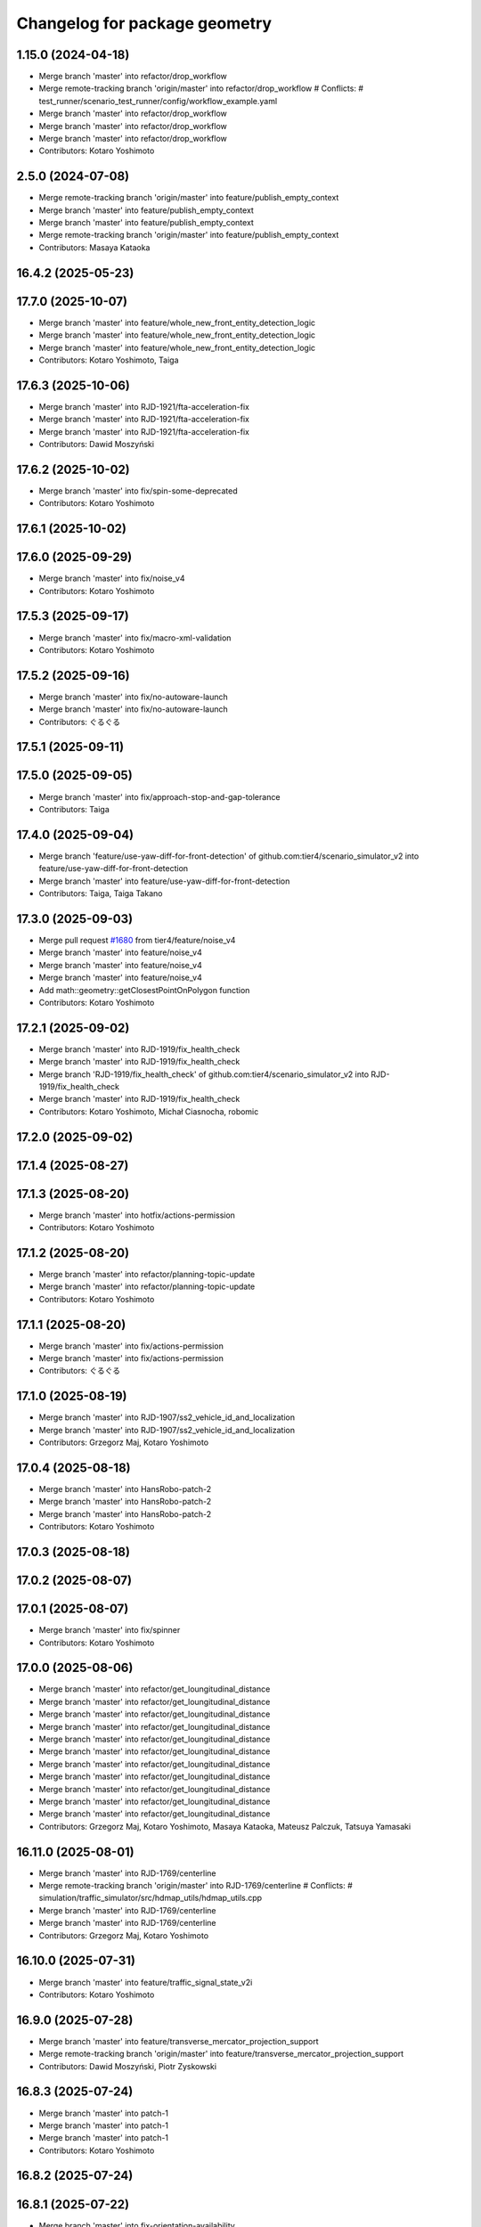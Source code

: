 ^^^^^^^^^^^^^^^^^^^^^^^^^^^^^^
Changelog for package geometry
^^^^^^^^^^^^^^^^^^^^^^^^^^^^^^

1.15.0 (2024-04-18)
-------------------
* Merge branch 'master' into refactor/drop_workflow
* Merge remote-tracking branch 'origin/master' into refactor/drop_workflow
  # Conflicts:
  #	test_runner/scenario_test_runner/config/workflow_example.yaml
* Merge branch 'master' into refactor/drop_workflow
* Merge branch 'master' into refactor/drop_workflow
* Merge branch 'master' into refactor/drop_workflow
* Contributors: Kotaro Yoshimoto

2.5.0 (2024-07-08)
------------------
* Merge remote-tracking branch 'origin/master' into feature/publish_empty_context
* Merge branch 'master' into feature/publish_empty_context
* Merge branch 'master' into feature/publish_empty_context
* Merge remote-tracking branch 'origin/master' into feature/publish_empty_context
* Contributors: Masaya Kataoka

16.4.2 (2025-05-23)
-------------------

17.7.0 (2025-10-07)
-------------------
* Merge branch 'master' into feature/whole_new_front_entity_detection_logic
* Merge branch 'master' into feature/whole_new_front_entity_detection_logic
* Merge branch 'master' into feature/whole_new_front_entity_detection_logic
* Contributors: Kotaro Yoshimoto, Taiga

17.6.3 (2025-10-06)
-------------------
* Merge branch 'master' into RJD-1921/fta-acceleration-fix
* Merge branch 'master' into RJD-1921/fta-acceleration-fix
* Merge branch 'master' into RJD-1921/fta-acceleration-fix
* Contributors: Dawid Moszyński

17.6.2 (2025-10-02)
-------------------
* Merge branch 'master' into fix/spin-some-deprecated
* Contributors: Kotaro Yoshimoto

17.6.1 (2025-10-02)
-------------------

17.6.0 (2025-09-29)
-------------------
* Merge branch 'master' into fix/noise_v4
* Contributors: Kotaro Yoshimoto

17.5.3 (2025-09-17)
-------------------
* Merge branch 'master' into fix/macro-xml-validation
* Contributors: Kotaro Yoshimoto

17.5.2 (2025-09-16)
-------------------
* Merge branch 'master' into fix/no-autoware-launch
* Merge branch 'master' into fix/no-autoware-launch
* Contributors: ぐるぐる

17.5.1 (2025-09-11)
-------------------

17.5.0 (2025-09-05)
-------------------
* Merge branch 'master' into fix/approach-stop-and-gap-tolerance
* Contributors: Taiga

17.4.0 (2025-09-04)
-------------------
* Merge branch 'feature/use-yaw-diff-for-front-detection' of github.com:tier4/scenario_simulator_v2 into feature/use-yaw-diff-for-front-detection
* Merge branch 'master' into feature/use-yaw-diff-for-front-detection
* Contributors: Taiga, Taiga Takano

17.3.0 (2025-09-03)
-------------------
* Merge pull request `#1680 <https://github.com/tier4/scenario_simulator_v2/issues/1680>`_ from tier4/feature/noise_v4
* Merge branch 'master' into feature/noise_v4
* Merge branch 'master' into feature/noise_v4
* Merge branch 'master' into feature/noise_v4
* Add math::geometry::getClosestPointOnPolygon function
* Contributors: Kotaro Yoshimoto

17.2.1 (2025-09-02)
-------------------
* Merge branch 'master' into RJD-1919/fix_health_check
* Merge branch 'master' into RJD-1919/fix_health_check
* Merge branch 'RJD-1919/fix_health_check' of github.com:tier4/scenario_simulator_v2 into RJD-1919/fix_health_check
* Merge branch 'master' into RJD-1919/fix_health_check
* Contributors: Kotaro Yoshimoto, Michał Ciasnocha, robomic

17.2.0 (2025-09-02)
-------------------

17.1.4 (2025-08-27)
-------------------

17.1.3 (2025-08-20)
-------------------
* Merge branch 'master' into hotfix/actions-permission
* Contributors: Kotaro Yoshimoto

17.1.2 (2025-08-20)
-------------------
* Merge branch 'master' into refactor/planning-topic-update
* Merge branch 'master' into refactor/planning-topic-update
* Contributors: Kotaro Yoshimoto

17.1.1 (2025-08-20)
-------------------
* Merge branch 'master' into fix/actions-permission
* Merge branch 'master' into fix/actions-permission
* Contributors: ぐるぐる

17.1.0 (2025-08-19)
-------------------
* Merge branch 'master' into RJD-1907/ss2_vehicle_id_and_localization
* Merge branch 'master' into RJD-1907/ss2_vehicle_id_and_localization
* Contributors: Grzegorz Maj, Kotaro Yoshimoto

17.0.4 (2025-08-18)
-------------------
* Merge branch 'master' into HansRobo-patch-2
* Merge branch 'master' into HansRobo-patch-2
* Merge branch 'master' into HansRobo-patch-2
* Contributors: Kotaro Yoshimoto

17.0.3 (2025-08-18)
-------------------

17.0.2 (2025-08-07)
-------------------

17.0.1 (2025-08-07)
-------------------
* Merge branch 'master' into fix/spinner
* Contributors: Kotaro Yoshimoto

17.0.0 (2025-08-06)
-------------------
* Merge branch 'master' into refactor/get_loungitudinal_distance
* Merge branch 'master' into refactor/get_loungitudinal_distance
* Merge branch 'master' into refactor/get_loungitudinal_distance
* Merge branch 'master' into refactor/get_loungitudinal_distance
* Merge branch 'master' into refactor/get_loungitudinal_distance
* Merge branch 'master' into refactor/get_loungitudinal_distance
* Merge branch 'master' into refactor/get_loungitudinal_distance
* Merge branch 'master' into refactor/get_loungitudinal_distance
* Merge branch 'master' into refactor/get_loungitudinal_distance
* Merge branch 'master' into refactor/get_loungitudinal_distance
* Merge branch 'master' into refactor/get_loungitudinal_distance
* Contributors: Grzegorz Maj, Kotaro Yoshimoto, Masaya Kataoka, Mateusz Palczuk, Tatsuya Yamasaki

16.11.0 (2025-08-01)
--------------------
* Merge branch 'master' into RJD-1769/centerline
* Merge remote-tracking branch 'origin/master' into RJD-1769/centerline
  # Conflicts:
  #	simulation/traffic_simulator/src/hdmap_utils/hdmap_utils.cpp
* Merge branch 'master' into RJD-1769/centerline
* Merge branch 'master' into RJD-1769/centerline
* Contributors: Grzegorz Maj, Kotaro Yoshimoto

16.10.0 (2025-07-31)
--------------------
* Merge branch 'master' into feature/traffic_signal_state_v2i
* Contributors: Kotaro Yoshimoto

16.9.0 (2025-07-28)
-------------------
* Merge branch 'master' into feature/transverse_mercator_projection_support
* Merge remote-tracking branch 'origin/master' into feature/transverse_mercator_projection_support
* Contributors: Dawid Moszyński, Piotr Zyskowski

16.8.3 (2025-07-24)
-------------------
* Merge branch 'master' into patch-1
* Merge branch 'master' into patch-1
* Merge branch 'master' into patch-1
* Contributors: Kotaro Yoshimoto

16.8.2 (2025-07-24)
-------------------

16.8.1 (2025-07-22)
-------------------
* Merge branch 'master' into fix-orientation-availability
* Contributors: Kotaro Yoshimoto

16.8.0 (2025-07-22)
-------------------
* Merge branch 'master' into feat/cpp_mock_scenarios_awsim_support
* Merge branch 'master' into feat/cpp_mock_scenarios_awsim_support
* Merge branch 'master' into feat/cpp_mock_scenarios_awsim_support
* Merge branch 'master' into feat/cpp_mock_scenarios_awsim_support
* Merge branch 'master' into feat/cpp_mock_scenarios_awsim_support
* Contributors: SzymonParapura, Taiga

16.7.6 (2025-07-15)
-------------------
* Merge branch 'master' into fix-orientation-availability
* Contributors: Kotaro Yoshimoto

16.7.5 (2025-07-11)
-------------------
* Merge branch 'master' into feature/CODEOWNERS
* Contributors: Kotaro Yoshimoto

16.7.4 (2025-07-11)
-------------------

16.7.3 (2025-07-08)
-------------------

16.7.2 (2025-07-07)
-------------------
* Merge branch 'master' into fix/zmqpp
* Merge branch 'master' into fix/zmqpp
* Contributors: Kotaro Yoshimoto

16.7.1 (2025-07-04)
-------------------
* Merge branch 'master' into refactor/cmakelists
* Merge branch 'master' into refactor/cmakelists
* Merge branch 'master' into refactor/cmakelists
* Merge branch 'master' into refactor/cmakelists
* Merge branch 'master' into refactor/cmakelists
* Merge branch 'master' into refactor/cmakelists
* Contributors: Kotaro Yoshimoto, Masaya Kataoka

16.7.0 (2025-07-03)
-------------------
* Merge branch 'master' into feature/record_option_for_rosbag
* Merge branch 'master' into feature/record_option_for_rosbag
* Contributors: Kotaro Yoshimoto, Tatsuya Yamasaki

16.6.1 (2025-07-02)
-------------------

16.6.0 (2025-07-01)
-------------------
* Merge branch 'master' into feature/perception_noise_config_v3
* Merge branch 'master' into feature/perception_noise_config_v3
* Contributors: Kotaro Yoshimoto

16.5.11 (2025-06-26)
--------------------
* Merge branch 'master' into fix/lanelet_pose_in_do_nothing
* Contributors: Masaya Kataoka

16.5.10 (2025-06-23)
--------------------
* Merge branch 'master' into devin/1750224079-update-communication-docs
* Contributors: Kotaro Yoshimoto

16.5.9 (2025-06-23)
-------------------
* Merge branch 'master' into feature/use-add-pr-comment
* Contributors: Kotaro Yoshimoto

16.5.8 (2025-06-23)
-------------------

16.5.7 (2025-06-18)
-------------------
* Merge branch 'master' into dependabot/pip/requests-2.32.4
* Contributors: Masaya Kataoka

16.5.6 (2025-06-12)
-------------------
* Merge branch 'master' into add-start-trigger-context
* Merge branch 'master' into add-start-trigger-context
* Contributors: Kotaro Yoshimoto

16.5.5 (2025-06-10)
-------------------
* Merge branch 'master' into refactor/scenario_test_runner
* Merge branch 'master' into refactor/scenario_test_runner
* Merge branch 'master' into refactor/scenario_test_runner
* Merge branch 'master' into refactor/scenario_test_runner
* Merge branch 'master' into refactor/scenario_test_runner
* Merge branch 'master' into refactor/scenario_test_runner
* Contributors: Kotaro Yoshimoto

16.5.4 (2025-06-06)
-------------------
* Merge branch 'master' into fix/non-symlink-install-sun
* Contributors: Kotaro Yoshimoto

16.5.3 (2025-06-06)
-------------------
* Merge branch 'master' into refactor/behavior_tree_4
* Merge branch 'master' into refactor/behavior_tree_4
* Merge branch 'master' into refactor/behavior_tree_4
* Contributors: Kotaro Yoshimoto, Taiga

16.5.2 (2025-06-04)
-------------------

16.5.1 (2025-06-03)
-------------------
* Merge branch 'master' into feature/render-omitted-light-bulb
* Merge branch 'master' into feature/render-omitted-light-bulb
* Merge branch 'master' into feature/render-omitted-light-bulb
* Merge branch 'master' into feature/render-omitted-light-bulb
* Merge branch 'master' into feature/render-omitted-light-bulb
* Contributors: Kotaro Yoshimoto, Masaya Kataoka, ぐるぐる

16.5.0 (2025-06-03)
-------------------
* Merge branch 'master' into feature/set_route
* Merge branch 'master' into feature/set_route
* Merge branch 'master' into feature/set_route
* Contributors: Kotaro Yoshimoto

16.4.6 (2025-06-02)
-------------------

16.4.5 (2025-05-30)
-------------------

16.4.4 (2025-05-28)
-------------------
* Merge pull request `#1609 <https://github.com/tier4/scenario_simulator_v2/issues/1609>`_ from tier4/feature/delay_curventure_calculation
  Feature/delay curventure calculation
* check resolution is not zero
* use const &
* Merge remote-tracking branch 'origin/master' into feature/delay_curventure_calculation
* Merge branch 'master' into feature/delay_curventure_calculation
* apply reformat
* make isApproximatelyEqualTo function to public
* Merge remote-tracking branch 'origin/master' into feature/delay_curventure_calculation
* fix test case
* fix typo
* check waypoint duplication
* delay curventure calculation
* delay curventure calculation
* Merge remote-tracking branch 'origin/master' into feature/speed_up
* enable calculate route before requestFollowTrajectory
* enable construct polyline trajectory from spline
* Speed up by changing to logic that does not use exceptions
* Contributors: Masaya Kataoka, Taiga

16.4.3 (2025-05-27)
-------------------
* Merge branch 'master' into refactor/behavior-tree-2
* Bump version of scenario_simulator_v2 from version version 16.4.1 to version 16.4.2
* Merge branch 'master' into refactor/behavior-tree-2
* Contributors: Kotaro Yoshimoto, Taiga

16.4.1 (2025-05-23)
-------------------
* Merge branch 'master' into refactor/behavior-tree-1
* Merge branch 'master' into refactor/behavior-tree-1
* Contributors: Taiga

16.4.0 (2025-05-22)
-------------------
* Merge branch 'master' into feature/change_allow_goal_modification
* Merge branch 'master' into feature/change_allow_goal_modification
* Merge branch 'master' into feature/change_allow_goal_modification
* Merge branch 'master' into feature/change_allow_goal_modification
* Merge branch 'master' into feature/change_allow_goal_modification
* Merge branch 'master' into feature/change_allow_goal_modification
* Contributors: Kotaro Yoshimoto

16.3.11 (2025-05-21)
--------------------
* Merge branch 'master' into refactor/lanelet_matching
* Merge branch 'master' into refactor/lanelet_matching
* Merge branch 'master' into refactor/lanelet_matching
* Merge branch 'master' into refactor/lanelet_matching
* Merge commit '2be47bbd1a1a69ba584d2a37b11b3140e40f5f3d' into refactor/lanelet_matching
* Contributors: Koki Suzuki, Masaya Kataoka, koki suzuki

16.3.10 (2025-05-20)
--------------------
* Merge branch 'master' into fix/agnocastpreload
* Merge branch 'master' into dependabot/pip/setuptools-78.1.1
* Contributors: Kotaro Yoshimoto, Masaya Kataoka

16.3.9 (2025-05-20)
-------------------

16.3.8 (2025-05-19)
-------------------

16.3.7 (2025-05-15)
-------------------
* Merge branch 'master' into fix/mics-objects-model3d
* Merge branch 'master' into fix/mics-objects-model3d
* Contributors: Tatsuya Yamasaki

16.3.6 (2025-05-14)
-------------------
* Merge branch 'master' into feature/arm64-buildtest
* Merge branch 'master' into feature/arm64-buildtest
* Contributors: Kotaro Yoshimoto, ぐるぐる

16.3.5 (2025-05-12)
-------------------
* Merge branch 'master' into fix/missing-rviz-config-and-npc-start
* Contributors: SzymonParapura

16.3.4 (2025-05-12)
-------------------

16.3.3 (2025-05-02)
-------------------

16.3.2 (2025-04-25)
-------------------
* Merge pull request `#1567 <https://github.com/tier4/scenario_simulator_v2/issues/1567>`_ from tier4/RJD-1509/methods_optimization
  RJD-1509 ActionNode methods optimization
* Merge branch 'master' into RJD-1509/methods_optimization
* Merge branch 'master' into RJD-1509/methods_optimization
* Merge branch 'master' into RJD-1509/methods_optimization
* Spell check resolve
* Move conditional statements to lambda
* Merge branch 'master' into RJD-1509/methods_optimization
* Review changes: range based for loops
* Merge branch 'master' into RJD-1509/methods_optimization
* Merge branch 'master' into RJD-1509/methods_optimization
* Fix bad optional access in subspline
* Fix problem with Subspline
* Review changes
* Review changes
* RJD-1509 Add using only part of spline for getCollisionPointIn2D
* Contributors: Grzegorz Maj, Masaya Kataoka

16.3.1 (2025-04-25)
-------------------
* Merge branch 'master' into fix/concealer-7/transition
* Merge branch 'master' into fix/concealer-7/transition
* Merge branch 'master' into fix/concealer-7/transition
* Contributors: Kotaro Yoshimoto, Tatsuya Yamasaki

16.3.0 (2025-04-25)
-------------------
* Merge branch 'master' into feature/agnocast
* Merge branch 'master' into feature/agnocast
* Revert "Revert "Merge branch 'master' into feature/agnocast""
  This reverts commit b54960a3492c52964556d54d5943c00cdfa10f50.
* Revert "Merge branch 'master' into feature/agnocast"
  This reverts commit a01992c8e365edd59a52d918cccfec61885234f2, reversing
  changes made to 7f892377f23e4a7bfec460cbfa9f7cdd1b644806.
* Merge branch 'master' into feature/agnocast
* Merge branch 'master' into feature/agnocast
* Merge branch 'master' into feature/agnocast
* Contributors: Dawid Moszynski, Dawid Moszyński, Kotaro Yoshimoto, Mateusz Palczuk

16.2.0 (2025-04-24)
-------------------

16.1.4 (2025-04-23)
-------------------
* Merge branch 'master' into RJD-1752/fix_asserts
* Merge branch 'master' into RJD-1752/fix_asserts
* Merge branch 'master' into RJD-1752/fix_asserts
* Merge branch 'master' into RJD-1752/fix_asserts
* Contributors: Grzegorz Maj, Masaya Kataoka

16.1.3 (2025-04-21)
-------------------
* Merge branch 'master' into fix/concealer-7
* Merge branch 'master' into fix/concealer-7
* Merge branch 'master' into fix/concealer-7
* Contributors: Kotaro Yoshimoto, Tatsuya Yamasaki

16.1.2 (2025-04-18)
-------------------
* Merge branch 'master' into docs/fix_architecture_type
* Merge branch 'master' into docs/fix_architecture_type
* Merge branch 'master' into docs/fix_architecture_type
* Contributors: Dawid Moszyński, Masaya Kataoka

16.1.1 (2025-04-18)
-------------------
* Merge branch 'master' into fix/magic_subscription_data_race
* Merge branch 'master' into fix/magic_subscription_data_race
* Contributors: Kotaro Yoshimoto, SzymonParapura

16.1.0 (2025-04-18)
-------------------
* Merge branch 'master' into feature/pedestrian_awareness
* Merge branch 'master' into feature/pedestrian_awareness
* Merge branch 'master' into feature/pedestrian_awareness
* Merge branch 'master' into feature/pedestrian_awareness
* Merge branch 'master' into feature/pedestrian_awareness
* Contributors: Masaya Kataoka, Taiga

16.0.0 (2025-04-17)
-------------------
* Merge branch 'master' into RJD-1057-remove-functions-forwarded-to-entity-base-refactor
* Merge branch 'master' into RJD-1057-remove-functions-forwarded-to-entity-base-refactor
* Merge branch 'master' into RJD-1057-remove-functions-forwarded-to-entity-base-refactor
* Merge branch 'master' into RJD-1057-remove-functions-forwarded-to-entity-base-refactor
* Merge branch 'master' into RJD-1057-remove-functions-forwarded-to-entity-base-refactor
* Merge branch 'master' into RJD-1057-remove-functions-forwarded-to-entity-base-refactor
* Merge branch 'master' into RJD-1057-remove-functions-forwarded-to-entity-base-refactor
* Merge branch 'master' into RJD-1057-remove-functions-forwarded-to-entity-base-refactor
* Merge branch 'master' into RJD-1057-remove-functions-forwarded-to-entity-base-refactor
* Merge remote-tracking branch 'tier4/master' into RJD-1057-remove-functions-forwarded-to-entity-base-refactor
* Merge branch 'master' into RJD-1057-remove-functions-forwarded-to-entity-base-refactor
* Merge branch 'master' into RJD-1057-remove-functions-forwarded-to-entity-base-refactor
* Merge remote-tracking branch 'tier4/master' into RJD-1057-remove-functions-forwarded-to-entity-base-refactor
* Merge branch 'master' into RJD-1057-remove-functions-forwarded-to-entity-base-refactor
* Merge branch 'master' into RJD-1057-remove-functions-forwarded-to-entity-base-refactor
* Merge branch 'master' into RJD-1057-remove-functions-forwarded-to-entity-base-refactor
* Merge remote-tracking branch 'tier4/master' into RJD-1057-remove-functions-forwarded-to-entity-base-refactor
* Merge branch 'master' into RJD-1057-remove-functions-forwarded-to-entity-base-refactor
* Merge branch 'master' into RJD-1057-remove-functions-forwarded-to-entity-base-refactor
* Merge branch 'master' into RJD-1057-remove-functions-forwarded-to-entity-base-refactor
* Merge branch 'master' into RJD-1057-remove-functions-forwarded-to-entity-base-refactor
* Merge remote-tracking branch 'tier4/RJD-1057-remove-functions-forwarded-to-entity-base-refactor' into RJD-1057-remove-functions-forwarded-to-entity-base-refactor
* Merge branch 'master' into RJD-1057-remove-functions-forwarded-to-entity-base-refactor
* Merge remote-tracking branch 'tier4/master' into RJD-1057-remove-functions-forwarded-to-entity-base-refactor
* Merge branch 'master' into RJD-1057-remove-functions-forwarded-to-entity-base-refactor
* Merge branch 'master' into RJD-1057-remove-functions-forwarded-to-entity-base-refactor
* Merge branch 'master' into RJD-1057-remove-functions-forwarded-to-entity-base-refactor
* Merge branch 'master' into RJD-1057-remove-functions-forwarded-to-entity-base-refactor
* Merge branch 'master' into RJD-1057-remove-functions-forwarded-to-entity-base-refactor
* Merge remote-tracking branch 'tier4/RJD-1057-remove-functions-forwarded-to-entity-base-middle' into RJD-1057-remove-functions-forwarded-to-entity-base-refactor
* Merge branch 'RJD-1057-remove-functions-forwarded-to-entity-base-middle' into RJD-1057-remove-functions-forwarded-to-entity-base-refactor
* Merge remote-tracking branch 'tier4/RJD-1057-remove-functions-forwarded-to-entity-base-middle' into RJD-1057-remove-functions-forwarded-to-entity-base-refactor
* Merge branch 'RJD-1057-remove-functions-forwarded-to-entity-base-middle' into RJD-1057-remove-functions-forwarded-to-entity-base-refactor
* Merge branch 'RJD-1057-remove-functions-forwarded-to-entity-base-middle' into RJD-1057-remove-functions-forwarded-to-entity-base-refactor
* Merge branch 'RJD-1057-remove-functions-forwarded-to-entity-base-middle' into RJD-1057-remove-functions-forwarded-to-entity-base-refactor
* Merge remote-tracking branch 'origin/RJD-1057-remove-functions-forwarded-to-entity-base-middle' into RJD-1057-remove-functions-forwarded-to-entity-base-refactor
* Merge branch 'RJD-1057-remove-functions-forwarded-to-entity-base-middle' into RJD-1057-remove-functions-forwarded-to-entity-base-refactor
* Merge branch 'RJD-1057-remove-traffic-lights-from-entity-manager' into RJD-1057-remove-functions-forwarded-to-entity-base
* Merge branch 'RJD-1057-remove-traffic-lights-from-entity-manager' into RJD-1057-remove-functions-forwarded-to-entity-base
* Contributors: Dawid Moszynski, Dawid Moszyński, Kotaro Yoshimoto, Masaya Kataoka, Mateusz Palczuk

15.1.3 (2025-04-16)
-------------------
* Merge branch 'master' into fix/concealer/engage
* Merge branch 'master' into fix/concealer/engage
* Contributors: Kotaro Yoshimoto, Tatsuya Yamasaki

15.1.2 (2025-04-16)
-------------------

15.1.1 (2025-04-14)
-------------------

15.1.0 (2025-04-14)
-------------------
* Merge branch 'master' into feature/parameter_override
* Merge branch 'master' into feature/parameter_override
* Contributors: Kotaro Yoshimoto

15.0.7 (2025-04-10)
-------------------
* Merge branch 'master' into fix/scenario_name
* Merge branch 'master' into fix/scenario_name
* Contributors: Masaya Kataoka

15.0.6 (2025-04-09)
-------------------

15.0.5 (2025-04-04)
-------------------
* Merge branch 'master' into fix-turn-indicator-report
* Merge branch 'master' into fix-turn-indicator-report
* Contributors: Kem (TiankuiXian), Kotaro Yoshimoto

15.0.4 (2025-04-03)
-------------------

15.0.3 (2025-04-03)
-------------------
* Merge branch 'master' into feature/remove-trajectory-subscription
* Merge remote-tracking branch 'tier4/master' into feature/remove-trajectory-subscription
* Contributors: Mateusz Palczuk

15.0.2 (2025-04-02)
-------------------
* Merge branch 'master' into dependabot/pip/jinja2-3.1.6
* Contributors: Masaya Kataoka

15.0.1 (2025-04-02)
-------------------
* Merge branch 'master' into feature/support-context-gamma-test
* Merge branch 'master' into feature/support-context-gamma-test
* Contributors: Masaya Kataoka, Taiga

15.0.0 (2025-03-31)
-------------------
* Merge branch 'master' into refactor/get_lateral_distance
* Merge branch 'master' into refactor/get_lateral_distance
* Contributors: Tatsuya Yamasaki

14.2.3 (2025-03-28)
-------------------
* Merge branch 'master' into refactor/concealer-7
* Merge branch 'master' into refactor/concealer-7
* Merge branch 'master' into refactor/concealer-7
* Merge remote-tracking branch 'origin/master' into refactor/concealer-7
* Merge remote-tracking branch 'origin/master' into refactor/concealer-7
* Contributors: Tatsuya Yamasaki, yamacir-kit

14.2.2 (2025-03-27)
-------------------
* Merge branch 'master' into RJD-1057/unify-spawn
* Merge branch 'master' into RJD-1057/unify-spawn
* Merge branch 'master' into RJD-1057/unify-spawn
* Merge branch 'RJD1057/change-order-of-members' into RJD-1057/unify-spawn
* Contributors: Kotaro Yoshimoto, f0reachARR, ぐるぐる

14.2.1 (2025-03-27)
-------------------
* Merge remote-tracking branch 'origin/master' into RJD-1057/no-specific-param-in-manager
* Contributors: f0reachARR

14.2.0 (2025-03-26)
-------------------
* Merge branch 'master' into refactor/lanelet_wrapper_traffic_lights
* Merge branch 'master' into refactor/lanelet_wrapper_traffic_lights
* Merge branch 'master' into refactor/lanelet_wrapper_traffic_lights
* Contributors: Masaya Kataoka, Tatsuya Yamasaki

14.1.0 (2025-03-25)
-------------------
* Merge branch 'master' into feature/revival_getStopLineIds
* Contributors: Taiga

14.0.3 (2025-03-24)
-------------------
* Merge remote-tracking branch 'origin/master' into refactor/concealer-6
* Merge branch 'master' into refactor/concealer-6
* Merge remote-tracking branch 'origin/master' into refactor/concealer-6
* Merge remote-tracking branch 'origin/master' into refactor/concealer-6
* Merge remote-tracking branch 'origin/master' into refactor/concealer-6
* Contributors: Tatsuya Yamasaki, yamacir-kit

14.0.2 (2025-03-19)
-------------------
* Merge remote-tracking branch 'origin/master' into RJD1057/change-order-of-members
* Merge branch 'master' into RJD1057/change-order-of-members
* Merge branch 'master' into RJD1057/change-order-of-members
* Merge branch 'master' into RJD1057/change-order-of-members
* Merge branch 'master' into RJD1057/change-order-of-members
* Contributors: Kotaro Yoshimoto, Masaya Kataoka, f0reachARR, ぐるぐる

14.0.1 (2025-03-18)
-------------------
* Merge branch 'master' into feature/support-internal-repository
* Merge branch 'master' into feature/support-internal-repository
* Merge branch 'master' into feature/support-internal-repository
* Contributors: Masaya Kataoka, Taiga

14.0.0 (2025-03-14)
-------------------
* Merge remote-tracking branch 'origin/master' into refactor/concealer-5
* Merge remote-tracking branch 'origin/master' into refactor/concealer-5
* Merge remote-tracking branch 'origin/master' into refactor/concealer-5
* Merge remote-tracking branch 'origin/master' into refactor/concealer-5
* Contributors: yamacir-kit

13.0.0 (2025-03-14)
-------------------
* Merge branch 'master' into refactor/lanelet_wrapper_distance_to_stop_line
* Merge branch 'master' into refactor/lanelet_wrapper_distance_to_stop_line
* Merge branch 'master' into refactor/lanelet_wrapper_distance_to_stop_line
* Merge branch 'master' into refactor/lanelet_wrapper_distance_to_stop_line
* Merge branch 'master' into refactor/lanelet_wrapper_distance_to_stop_line
* Contributors: Tatsuya Yamasaki

12.3.2 (2025-03-13)
-------------------
* Merge branch 'master' into feature/faster-template-instantiation
* Merge remote-tracking branch 'origin/master' into feature/faster-template-instantiation
* Merge remote-tracking branch 'origin/master' into feature/faster-template-instantiation
* Merge remote-tracking branch 'origin/master' into feature/faster-template-instantiation
* Merge branch 'master' into feature/faster-template-instantiation
* Merge remote-tracking branch 'origin/master' into feature/faster-template-instantiation
* Merge remote-tracking branch 'origin/master' into feature/faster-template-instantiation
* Contributors: Shota Minami, Tatsuya Yamasaki

12.3.1 (2025-03-13)
-------------------

12.3.0 (2025-03-12)
-------------------
* Merge branch 'master' into metrics_output
* Merge branch 'master' into metrics_output
* Merge branch 'master' into metrics_output
* Merge remote-tracking branch 'origin/master' into metrics_output
* Merge branch 'master' into metrics_output
* Merge branch 'master' into metrics_output
* Contributors: Kotaro Yoshimoto, Tatsuya Yamasaki

12.2.1 (2025-03-11)
-------------------
* Merge branch 'master' into refactor/concealer-4
* Merge branch 'master' into refactor/concealer-4
* Merge branch 'master' into refactor/concealer-4
* Merge branch 'master' into refactor/concealer-4
* Contributors: Kotaro Yoshimoto, Tatsuya Yamasaki

12.2.0 (2025-03-10)
-------------------
* Merge branch 'master' into feat/add_new_vehicle_model
* Merge branch 'master' into feat/add_new_vehicle_model
* Merge branch 'master' into feat/add_new_vehicle_model
* Merge branch 'master' into feat/add_new_vehicle_model
* Merge branch 'master' into feat/add_new_vehicle_model
* Contributors: Tatsuya Yamasaki

12.1.2 (2025-03-07)
-------------------
* Merge branch 'master' into xtk/loc-noise-exp
* Contributors: Tatsuya Yamasaki

12.1.1 (2025-03-07)
-------------------

12.1.0 (2025-03-05)
-------------------
* Merge branch 'master' into feature/simple_sensor_simulator/new-noise-model
* Merge branch 'master' into feature/simple_sensor_simulator/new-noise-model
* Merge remote-tracking branch 'origin/master' into feature/simple_sensor_simulator/new-noise-model
* Contributors: Kotaro Yoshimoto, Tatsuya Yamasaki, yamacir-kit

12.0.2 (2025-03-04)
-------------------
* Merge branch 'master' into RJD-1057/reorgnize-ostream-helper
* Contributors: ぐるぐる

12.0.1 (2025-02-26)
-------------------
* Merge branch 'master' into feature/push-latest-docker-tag
* Contributors: Masaya Kataoka

12.0.0 (2025-02-25)
-------------------
* Merge branch 'master' into refactor/lanelet_wrapper_bound
* Merge branch 'master' into refactor/lanelet_wrapper_bound
* Contributors: Tatsuya Yamasaki

11.1.0 (2025-02-21)
-------------------
* Merge branch 'master' into feature/execution_time
* Merge remote-tracking branch 'origin/master' into feature/execution_time
* Merge branch 'master' into feature/execution_time
* Merge branch 'master' into feature/execution_time
* Merge branch 'master' into feature/execution_time
* Merge branch 'master' into feature/execution_time
* Merge branch 'master' into feature/execution_time
* Merge branch 'master' into feature/execution_time
* Merge branch 'master' into feature/execution_time
* Merge branch 'master' into feature/execution_time
* Merge branch 'master' into feature/execution_time
* Merge branch 'master' into feature/execution_time
* Merge branch 'master' into feature/execution_time
* Contributors: Kotaro Yoshimoto, Tatsuya Yamasaki

11.0.0 (2025-02-20)
-------------------
* Merge branch 'master' into refactor/lanelet_wrapper_route
* Contributors: Tatsuya Yamasaki

10.3.3 (2025-02-18)
-------------------
* Merge branch 'master' into refactor/simple_sensor_simulator/noise
* Merge branch 'master' into refactor/simple_sensor_simulator/noise
* Merge branch 'master' into refactor/simple_sensor_simulator/noise
* Merge branch 'master' into refactor/simple_sensor_simulator/noise
* Merge remote-tracking branch 'origin/master' into refactor/simple_sensor_simulator/noise
* Merge branch 'master' into refactor/simple_sensor_simulator/noise
* Merge branch 'master' into refactor/simple_sensor_simulator/noise
* Merge branch 'master' into refactor/simple_sensor_simulator/noise
* Merge branch 'master' into refactor/simple_sensor_simulator/noise
* Contributors: Tatsuya Yamasaki, yamacir-kit

10.3.2 (2025-02-17)
-------------------

10.3.1 (2025-02-17)
-------------------
* Merge branch 'master' into fix/use-capital-as
* Contributors: Kotaro Yoshimoto

10.3.0 (2025-02-14)
-------------------
* Merge branch 'master' into feature/publisher-with-customizable-randomizer
* Merge branch 'master' into feature/publisher-with-customizable-randomizer
* Merge branch 'master' into feature/publisher-with-customizable-randomizer
* Merge branch 'master' into feature/publisher-with-customizable-randomizer
* Merge branch 'master' into feature/publisher-with-customizable-randomizer
* Merge remote-tracking branch 'origin/master' into feature/publisher-with-customizable-randomizer
* Merge branch 'master' into feature/publisher-with-customizable-randomizer
* Merge branch 'master' into feature/publisher-with-customizable-randomizer
* Merge branch 'master' into feature/publisher-with-customizable-randomizer
* Merge branch 'master' into feature/publisher-with-customizable-randomizer
* Merge remote-tracking branch 'origin/master' into feature/publisher-with-customizable-randomizer
* Merge remote-tracking branch 'origin/master' into feature/publisher-with-customizable-randomizer
* Contributors: Tatsuya Yamasaki, yamacir-kit

10.2.0 (2025-02-14)
-------------------
* Merge branch 'master' into feature/rosbag_storage
* Merge branch 'master' into feature/rosbag_storage
* Merge branch 'master' into feature/rosbag_storage
* Contributors: Kotaro Yoshimoto

10.1.2 (2025-02-14)
-------------------

10.1.1 (2025-02-13)
-------------------
* Merge branch 'master' into doc/comment_about_respawn_ego
* Contributors: Masaya Kataoka

10.1.0 (2025-02-12)
-------------------
* Merge branch 'master' into fix/respawn-ego-test
* Contributors: Kotaro Yoshimoto

10.0.0 (2025-02-07)
-------------------
* Merge branch 'master' into RJD-1057-remove-functions-forwarded-to-entity-base-middle-get-entity
* Merge branch 'master' into RJD-1057-remove-functions-forwarded-to-entity-base-middle-get-entity
* Merge remote-tracking branch 'tier4/master' into RJD-1057-remove-functions-forwarded-to-entity-base-middle-get-entity
* Merge branch 'RJD-1057-remove-functions-forwarded-to-entity-base-middle' into RJD-1057-remove-functions-forwarded-to-entity-base-middle-get-entity
* Merge remote-tracking branch 'tier4/RJD-1057-remove-functions-forwarded-to-entity-base-middle' into RJD-1057-remove-functions-forwarded-to-entity-base-middle-get-entity
* Merge branch 'RJD-1057-remove-functions-forwarded-to-entity-base-middle' into RJD-1057-remove-functions-forwarded-to-entity-base-middle-get-entity
* Contributors: Dawid Moszyński, Mateusz Palczuk

9.4.0 (2025-02-06)
------------------
* Merge branch 'master' into feature/support-latest-autoware-message-type
* Merge branch 'master' into feature/support-latest-autoware-message-type
* Merge remote-tracking branch 'origin/master' into feature/support-latest-autoware-message-type
* Merge branch 'master' into feature/support-latest-autoware-message-type
* Contributors: Tatsuya Yamasaki, yamacir-kit

9.3.1 (2025-02-06)
------------------
* Merge branch 'master' into chore/delete-target-branch-filter
* Contributors: Masaya Kataoka

9.3.0 (2025-02-05)
------------------
* Merge remote-tracking branch 'origin/master' into feature/docker/traffic_simulator
* Contributors: Masaya Kataoka

9.2.0 (2025-02-05)
------------------
* Merge pull request `#1493 <https://github.com/tier4/scenario_simulator_v2/issues/1493>`_ from tier4/fix/slope_inaccuracies
  Fix/slope inaccuracies
* Merge branch 'master' into fix/slope_inaccuracies
* Merge branch 'master' into fix/slope_inaccuracies
* Merge branch 'master' into fix/slope_inaccuracies
* Merge branch 'master' into fix/slope_inaccuracies
* Merge branch 'master' into fix/slope_inaccuracies
* Merge branch 'master' into fix/slope_inaccuracies
* Merge branch 'master' into fix/slope_inaccuracies
* Merge branch 'master' into fix/slope_inaccuracies
* Merge branch 'master' into fix/slope_inaccuracies
* Merge branch 'master' into fix/slope_inaccuracies
* ref(behavior_tree_plugin): refactor ActionNode::calculateUpdatedEntityStatusInWorldFrame
* ref(geometry): remove confusing operator*(quat,vec)
* feat(traffic_simulator): improve moveTowardsLaneletPose to calc LaneletPose and return it
* ref(geometry): remove rotate
* Revert "ref(geometry): add axis header, improve"
  This reverts commit 26f8a6547e0c4573a9ca4738e5486335a2c9e8b4.
* ref(geometry): add axis header, improve
* refactor(behavior_tree_plugin): refactor action_node::calculateUpdatedEntityStatusInWorldFrame
* fix(behavior_tree_plugin) Fix isssue with pedestrian turning
* Contributors: Dawid Moszynski, Dawid Moszyński, Kotaro Yoshimoto, SzymonParapura

9.1.0 (2025-02-04)
------------------
* Merge pull request `#1487 <https://github.com/tier4/scenario_simulator_v2/issues/1487>`_ from tier4/RJD-1489/NpcCenterLine
* Merge branch 'master' into RJD-1489/NpcCenterLine
* Merge branch 'master' into RJD-1489/NpcCenterLine
* Merge branch 'master' into RJD-1489/NpcCenterLine
* Merge branch 'master' into RJD-1489/NpcCenterLine
* Merge branch 'master' of github.com:tier4/scenario_simulator_v2 into RJD-1489/NpcCenterLine
* Review changes
* Add new algorithm
* Merge branch 'master' into RJD-1489/NpcCenterLine
* Merge branch 'master' into RJD-1489/NpcCenterLine
* Merge branch 'master' into RJD-1489/NpcCenterLine
* Merge branch 'master' into RJD-1489/NpcCenterLine
* Contributors: Dawid Moszyński, Grzegorz Maj, Kotaro Yoshimoto

9.0.3 (2025-01-31)
------------------
* Merge branch 'master' into RJD-1505/fix_slope_acceleration_sign
* Merge branch 'master' into RJD-1505/fix_slope_acceleration_sign
* Merge branch 'master' of github.com:tier4/scenario_simulator_v2 into RJD-1505/fix_slope_acceleration_sign
* Contributors: Grzegorz Maj, Kotaro Yoshimoto

9.0.2 (2025-01-31)
------------------

9.0.1 (2025-01-31)
------------------
* Merge branch 'master' into feat/vel_model_acc
* Merge branch 'master' into feat/vel_model_acc
* Contributors: Kotaro Yoshimoto

9.0.0 (2025-01-30)
------------------
* merge 8.0.2
* Merge tag '7.4.7' into RJD-1057-remove-functions-forwarded-to-entity-base-middle
* Merge remote-tracking branch 'origin/master' into RJD-1057-remove-functions-forwarded-to-entity-base-middle
* Merge branch 'master' into RJD-1057-remove-functions-forwarded-to-entity-base-middle
* Merge branch 'master' into RJD-1057-remove-functions-forwarded-to-entity-base-middle
* Merge branch 'master' into RJD-1057-remove-functions-forwarded-to-entity-base-middle
* Merge branch 'master' into RJD-1057-remove-functions-forwarded-to-entity-base-middle
* Merge branch 'master' into RJD-1057-remove-functions-forwarded-to-entity-base-middle
* Merge branch 'master' into RJD-1057-remove-functions-forwarded-to-entity-base-middle
* Merge remote-tracking branch 'origin/master' into RJD-1057-remove-functions-forwarded-to-entity-base-middle
* Merge remote-tracking branch 'origin/master' into RJD-1057-remove-functions-forwarded-to-entity-base-middle
* Merge branch 'master' into RJD-1057-remove-functions-forwarded-to-entity-base-middle
* Merge branch 'master' into RJD-1057-remove-functions-forwarded-to-entity-base-middle
* Merge branch 'RJD-1057-traffic-lights-tests' into RJD-1057-remove-functions-forwarded-to-entity-base-middle
* Merge remote-tracking branch 'origin/RJD-1057-traffic-lights-tests' into RJD-1057-remove-functions-forwarded-to-entity-base-middle
* Merge remote-tracking branch 'origin/RJD-1057-traffic-lights-tests' into RJD-1057-remove-functions-forwarded-to-entity-base-middle
* Merge branch 'RJD-1057-traffic-lights-tests' into RJD-1057-remove-functions-forwarded-to-entity-base-middle
* Merge remote-tracking branch 'tier4/RJD-1057-remove-traffic-lights-from-entity-manager' into RJD-1057-remove-functions-forwarded-to-entity-base-middle
* Merge remote-tracking branch 'origin/RJD-1056-remove-current-time-step-time' into RJD-1057-remove-functions-forwarded-to-entity-base
* Contributors: Dawid Moszynski, Dawid Moszyński, Mateusz Palczuk, robomic

8.0.2 (2025-01-28)
------------------
* Merge branch 'master' into RJD-1495/fix
* Merge branch 'master' into RJD-1495/fix
* Merge tag '7.4.7' into RJD-1495/fix
* avoid race condition by returning by value
* Contributors: Dawid Moszyński, Tatsuya Yamasaki, robomic

8.0.1 (2025-01-28)
------------------

8.0.0 (2025-01-24)
------------------
* Merge pull request `#1472 <https://github.com/tier4/scenario_simulator_v2/issues/1472>`_ from tier4/ref/RJD-1387-hdmap-utils-to-lanelet-wrapper-pose
  HdMapUtils refactor (PR 1/6)  - create lanelet_wrapper: use ::lanelet_map and ::pose
* Merge branch 'master' into ref/RJD-1387-hdmap-utils-to-lanelet-wrapper-pose
* Merge branch 'ref/RJD-1387-hdmap-utils-to-lanelet-wrapper-pose' of github.com:tier4/scenario_simulator_v2 into ref/RJD-1387-hdmap-utils-to-lanelet-wrapper-pose
* Merge remote-tracking branch 'origin/master' into ref/RJD-1387-hdmap-utils-to-lanelet-wrapper-pose
* Merge branch 'master' into ref/RJD-1387-hdmap-utils-to-lanelet-wrapper-pose
* Merge remote-tracking branch 'origin' into ref/RJD-1387-hdmap-utils-to-lanelet-wrapper-pose
* Merge branch 'master' into ref/RJD-1387-hdmap-utils-to-lanelet-wrapper-pose
* Merge branch 'master' into ref/RJD-1387-hdmap-utils-to-lanelet-wrapper-pose
* Merge remote-tracking branch 'origin' into ref/RJD-1387-hdmap-utils-to-lanelet-wrapper-pose
* fix(traffic_simulator): fix follow_trajectory_action issue, add orientation to distance calc, remove toCanonicalizedLaneletPose(point...) because it can cause a another issues
* Merge branch 'master' into ref/RJD-1387-hdmap-utils-to-lanelet-wrapper-pose
* Merge branch 'master' into ref/RJD-1387-hdmap-utils-to-lanelet-wrapper-pose
* Merge remote-tracking branch 'origin/master' into ref/RJD-1387-hdmap-utils-to-lanelet-wrapper-pose
* Contributors: Dawid Moszynski, Dawid Moszyński, Masaya Kataoka, Mateusz Palczuk

7.4.7 (2025-01-20)
------------------
* Merge branch 'master' into RJD-1511/bug_fix
* Bump version of scenario_simulator_v2 from version 7.4.5 to version 7.4.6
* Merge branch 'master' into RJD-1511/bug_fix
* Merge branch 'master' into refactor/parameter_value_distribution
* Merge branch 'master' into refactor/parameter_value_distribution
* Contributors: Kotaro Yoshimoto, Michał Ciasnocha, Release Bot

* Merge branch 'master' into refactor/parameter_value_distribution
* Merge branch 'master' into refactor/parameter_value_distribution
* Contributors: Kotaro Yoshimoto

7.4.6 (2025-01-10)
------------------
* Merge remote-tracking branch 'origin/master' into dependabot/pip/jinja2-3.1.5
* Contributors: Masaya Kataoka

7.4.5 (2025-01-10)
------------------
* Merge branch 'master' into fix/pass_despawn_function_in_constructor
* Merge remote-tracking branch 'origin/master' into fix/pass_despawn_function_in_constructor
* Merge branch 'master' into fix/pass_despawn_function_in_constructor
* Merge branch 'master' into fix/pass_despawn_function_in_constructor
* Contributors: Masaya Kataoka

7.4.4 (2025-01-09)
------------------
* Merge branch 'master' into refactor/concealer-2
* Merge remote-tracking branch 'origin/master' into refactor/concealer-2
* Merge remote-tracking branch 'origin/master' into refactor/concealer-2
* Merge remote-tracking branch 'origin/master' into refactor/concealer-2
* Contributors: Tatsuya Yamasaki, yamacir-kit

7.4.3 (2025-01-07)
------------------
* Merge branch 'master' into tmp/pc-patch
* Contributors: Kotaro Yoshimoto

7.4.2 (2025-01-07)
------------------

7.4.1 (2024-12-24)
------------------
* Merge remote-tracking branch 'origin/master' into fix/canonicalize_function
* Merge remote-tracking branch 'origin/master' into fix/canonicalize_function
* Contributors: Masaya Kataoka

7.4.0 (2024-12-23)
------------------
* Merge branch 'master' into RJD-1457/traffic_sink_refactor
* Merge branch 'master' into RJD-1457/traffic_sink_refactor
* Merge branch 'master' into RJD-1457/traffic_sink_refactor
* Merge branch 'master' into RJD-1457/traffic_sink_refactor
* Merge branch 'master' into RJD-1457/traffic_sink_refactor
* Merge branch 'master' into RJD-1457/traffic_sink_refactor
* Merge branch 'master' into RJD-1457/traffic_sink_refactor
* Merge branch 'master' into RJD-1457/traffic_sink_refactor
* Merge tag '6.0.1' into RJD-1457/traffic_sink_refactor
* Merge branch 'master' of https://github.com/tier4/scenario_simulator_v2 into feature/enable_specify_entity_type_in_autosink
* Merge branch 'master' into feature/enable_specify_entity_type_in_autosink
* Contributors: Masaya Kataoka, Michał Ciasnocha, robomic

7.3.5 (2024-12-20)
------------------
* Merge branch 'master' into refactor/concealer-1
* Merge branch 'master' into refactor/concealer-1
* Merge branch 'master' into refactor/concealer-1
* Merge remote-tracking branch 'origin/master' into refactor/concealer-1
* Merge remote-tracking branch 'origin/master' into refactor/concealer-1
* Merge remote-tracking branch 'origin/master' into refactor/concealer-1
* Merge remote-tracking branch 'origin/master' into refactor/concealer-1
* Merge remote-tracking branch 'origin/master' into refactor/concealer-1
* Contributors: Tatsuya Yamasaki, yamacir-kit

7.3.4 (2024-12-20)
------------------
* Merge branch 'master' into feature/is_in_intersection
* Merge remote-tracking branch 'origin/master' into feature/is_in_intersection
* Merge remote-tracking branch 'origin/master' into feature/is_in_intersection
* Contributors: Masaya Kataoka

7.3.3 (2024-12-18)
------------------

7.3.2 (2024-12-18)
------------------

7.3.1 (2024-12-17)
------------------
* Merge pull request `#1475 <https://github.com/tier4/scenario_simulator_v2/issues/1475>`_ from tier4/fix/math-closest-point
  Fix bug in `math::geometry::getClosestPoses`
* Merge branch 'master' into fix/math-closest-point
* Merge branch 'master' into fix/math-closest-point
* Merge branch 'master' into fix/math-closest-point
* Merge branch 'master' into fix/math-closest-point
* Merge branch 'master' into fix/math-closest-point
* Fix spell mistake
* Fix getClosestPoses with naive algorithm
* Apply clang-format
* Add some test cases for getClosestPoses
* Contributors: Kotaro Yoshimoto, f0reachARR

7.3.0 (2024-12-16)
------------------
* Merge pull request `#1481 <https://github.com/tier4/scenario_simulator_v2/issues/1481>`_ from tier4/feature/multi-level-lanelet-support
  Feature/multi level lanelet support
* Merge branch 'master' into feature/multi-level-lanelet-support
* Merge branch 'master' into feature/multi-level-lanelet-support
* Merge branch 'master' into feature/multi-level-lanelet-support
* ref(traffic_simulator, simple_sensor_simulator): refactor altitude checks
* Refactor code to improve readability based on SonarQube findings
* Merge branch 'master' into feature/multi-level-lanelet-support
* Remove comment
* Merge branch 'master' into feature/multi-level-lanelet-support
* Fix missing newline at end of file
* [RJD-1369] Improve Collision Solving for Multi-Level Support
  - Enhanced BehaviorTree to consider altitude when detecting potential obstacles,
  allowing to ignore objects located at different altitudes.
  - Modified the detection sensor by introducing Ego plane determination to exclude objects below the Ego plane,
  preventing unnecessary slowing or stopping caused by incorrect detections.
* Contributors: Dawid Moszynski, Kotaro Yoshimoto, SzymonParapura

7.2.0 (2024-12-16)
------------------
* Merge branch 'master' into RJD-736/autoware_msgs_support_and_localization_sim_mode_support
* Merge remote-tracking branch 'origin/master' into RJD-736/autoware_msgs_support_and_localization_sim_mode_support
* Merge branch 'master' into RJD-736/autoware_msgs_support_and_localization_sim_mode_support
* Merge branch 'master' into RJD-736/autoware_msgs_support_and_localization_sim_mode_support
* Merge branch 'master' into RJD-736/autoware_msgs_support_and_localization_sim_mode_support
* Merge remote-tracking branch 'origin/master' into RJD-736/autoware_msgs_support_and_localization_sim_mode_support
* Merge remote-tracking branch 'origin/RJD-736/autoware_msgs_support' into RJD-736/autoware_msgs_support_and_localization_sim_mode_support
* Merge remote-tracking branch 'origin/RJD-736/autoware_msgs_support' into RJD-736/autoware_msgs_support_and_localization_sim_mode_support
* Merge remote-tracking branch 'origin/RJD-736/autoware_msgs_support' into RJD-736/autoware_msgs_support_and_localization_sim_mode_support
* Merge remote-tracking branch 'origin/RJD-736/autoware_msgs_support' into RJD-736/autoware_msgs_support_and_localization_sim_mode_support
* Merge remote-tracking branch 'origin/RJD-736/autoware_msgs_support' into RJD-736/autoware_msgs_support_and_localization_sim_mode_support
* Contributors: Tatsuya Yamasaki, yamacir-kit

7.1.0 (2024-12-16)
------------------
* Merge remote-tracking branch 'origin/master' into feature/time-to-collision-condition
* Merge branch 'master' into feature/time-to-collision-condition
* Merge remote-tracking branch 'origin/master' into feature/time-to-collision-condition
* Merge branch 'master' into feature/time-to-collision-condition
* Merge remote-tracking branch 'origin/master' into feature/time-to-collision-condition
* Cleanup
* Merge remote-tracking branch 'origin/master' into feature/time-to-collision-condition
* Merge remote-tracking branch 'origin/master' into feature/time-to-collision-condition
* Merge remote-tracking branch 'origin/master' into feature/time-to-collision-condition
* Merge remote-tracking branch 'origin/master' into feature/time-to-collision-condition
* Merge branch 'master' into feature/time-to-collision-condition
* Merge remote-tracking branch 'origin/master' into feature/time-to-collision-condition
* Merge branch 'master' into feature/time-to-collision-condition
* Merge branch 'master' into feature/time-to-collision-condition
* Merge branch 'master' into feature/time-to-collision-condition
* Merge branch 'master' into feature/time-to-collision-condition
* Merge branch 'master' into feature/time-to-collision-condition
* Merge branch 'master' into feature/time-to-collision-condition
* Merge branch 'master' into feature/time-to-collision-condition
* Merge branch 'master' into feature/time-to-collision-condition
* Merge branch 'master' into feature/time-to-collision-condition
* Merge branch 'master' into feature/time-to-collision-condition
* Merge branch 'master' into feature/time-to-collision-condition
* Merge branch 'master' into feature/time-to-collision-condition
* Merge branch 'master' into feature/time-to-collision-condition
* Merge branch 'master' into feature/time-to-collision-condition
* Merge remote-tracking branch 'origin/master' into feature/time-to-collision-condition
* Merge branch 'master' into feature/time-to-collision-condition
* Merge remote-tracking branch 'origin/master' into feature/time-to-collision-condition
* Merge branch 'master' into feature/time-to-collision-condition
* Merge branch 'master' into feature/time-to-collision-condition
* Merge branch 'master' into feature/time-to-collision-condition
* Merge branch 'master' into feature/time-to-collision-condition
* Merge branch 'master' into feature/time-to-collision-condition
* Merge remote-tracking branch 'origin/master' into feature/time-to-collision-condition
* Add new static member function `RelativeSpeedCondition::evaluate`
* Merge branch 'master' into feature/time-to-collision-condition
* Merge remote-tracking branch 'origin/master' into feature/time-to-collision-condition
* Contributors: Tatsuya Yamasaki, yamacir-kit

7.0.4 (2024-12-13)
------------------
* Merge branch 'master' into fix/speed-condition/backward-compatibility
* Merge remote-tracking branch 'origin/master' into fix/speed-condition/backward-compatibility
* Contributors: Tatsuya Yamasaki, yamacir-kit

7.0.3 (2024-12-13)
------------------
* Merge branch 'master' into fix/request-enable-autoware-control
* Merge branch 'master' into fix/request-enable-autoware-control
* Merge branch 'master' into fix/request-enable-autoware-control
* Merge branch 'master' into fix/request-enable-autoware-control
* Contributors: Kotaro Yoshimoto

7.0.2 (2024-12-12)
------------------
* Merge pull request `#1470 <https://github.com/tier4/scenario_simulator_v2/issues/1470>`_ from tier4/fix/snor-cloud-issue-8-1
  Fix/sonor cloud issue 8-1
* Merge branch 'master' into fix/snor-cloud-issue-8-1
* Merge branch 'master' into fix/snor-cloud-issue-8-1
* Fixed bugs and added comments.
* Merge branch 'master' into fix/snor-cloud-issue-8-1
* Merge branch 'master' into fix/snor-cloud-issue-8-1
* Remove the commented out code.
  Replace this declaration by a structured binding declaration.
* Contributors: Masaya Kataoka, Taiga, Taiga Takano

7.0.1 (2024-12-11)
------------------
* Merge branch 'master' into feature/act-starttrigger-optional
* Merge branch 'master' into feature/act-starttrigger-optional
* Contributors: Kotaro Yoshimoto, ぐるぐる

7.0.0 (2024-12-10)
------------------
* Merge remote-tracking branch 'origin/master' into RJD-736/autoware_msgs_support
* Merge remote-tracking branch 'origin/master' into RJD-736/autoware_msgs_support
* Merge branch 'master' into RJD-736/autoware_msgs_support
* Merge remote-tracking branch 'origin/master' into RJD-736/autoware_msgs_support
* Merge remote-tracking branch 'origin/master' into RJD-736/autoware_msgs_support
* Merge remote-tracking branch 'origin/master' into RJD-736/autoware_msgs_support
  # Conflicts:
  #	simulation/traffic_simulator/src/traffic_lights/traffic_light_publisher.cpp
* Merge remote-tracking branch 'origin/master' into RJD-736/autoware_msgs_support
* Merge remote-tracking branch 'origin/master' into RJD-736/autoware_msgs_support
* Merge remote-tracking branch 'origin/master' into RJD-736/autoware_msgs_support
* Merge remote-tracking branch 'origin/master' into RJD-736/autoware_msgs_support
* Merge remote-tracking branch 'origin/master' into RJD-736/autoware_msgs_support
* Merge remote-tracking branch 'origin/master' into RJD-736/autoware_msgs_support
  # Conflicts:
  #	external/concealer/include/concealer/autoware.hpp
  #	external/concealer/include/concealer/autoware_universe.hpp
  #	external/concealer/include/concealer/field_operator_application_for_autoware_universe.hpp
  #	external/concealer/src/autoware_universe.cpp
  #	external/concealer/src/field_operator_application_for_autoware_universe.cpp
* Merge branch 'master' into RJD-736/autoware_msgs_support
* Merge branch 'master' into RJD-736/autoware_msgs_support
* Merge branch 'master' into RJD-736/autoware_msgs_support
* Merge branch 'master' into RJD-736/autoware_msgs_support
* Merge branch 'master' into RJD-736/autoware_msgs_support
* Merge branch 'master' into RJD-736/autoware_msgs_support
* Merge remote-tracking branch 'origin/master' into RJD-736/autoware_msgs_support
* Merge remote-tracking branch 'origin/master' into RJD-736/autoware_msgs_support
* Merge remote-tracking branch 'origin/master' into RJD-736/autoware_msgs_support
* Merge branch 'master' into RJD-736/autoware_msgs_support
* Merge branch 'master' into RJD-736/autoware_msgs_support
* Merge remote-tracking branch 'origin' into RJD-736/autoware_msgs_support
* Merge remote-tracking branch 'origin/master' into RJD-736/autoware_msgs_support
* Merge remote-tracking branch 'origin/master' into RJD-736/autoware_msgs_support
* Merge remote-tracking branch 'origin/master' into RJD-736/autoware_msgs_support
* Merge remote-tracking branch 'origin/master' into RJD-736/autoware_msgs_support
* Merge remote-tracking branch 'origin/master' into RJD-736/autoware_msgs_support
* Merge remote-tracking branch 'origin/master' into RJD-736/autoware_msgs_support
* Merge remote-tracking branch 'origin/master' into RJD-736/autoware_msgs_support
* Merge remote-tracking branch 'origin/feature/manual_on_follow_trajectory' into feature/manual_on_follow_trajectory_not_auto
  # Conflicts:
  #	simulation/traffic_simulator/include/traffic_simulator/entity/entity_manager.hpp
* Merge remote-tracking branch 'origin/master' into RJD-736/autoware_msgs_support
* Merge remote-tracking branch 'origin/master' into RJD-736/autoware_msgs_support
* Merge remote-tracking branch 'origin/master' into RJD-736/autoware_msgs_support
* Merge remote-tracking branch 'origin/master' into RJD-736/autoware_msgs_support
* Merge remote-tracking branch 'origin/master' into RJD-736/autoware_msgs_support
* Merge remote-tracking branch 'origin/master' into RJD-736/autoware_msgs_support
* Merge remote-tracking branch 'origin/master' into RJD-736/autoware_msgs_support
* Merge remote-tracking branch 'origin/master' into RJD-736/autoware_msgs_support
* Merge remote-tracking branch 'origin/master' into RJD-736/autoware_msgs_support
* Contributors: Kotaro Yoshimoto, Masaya Kataoka, Michał Kiełczykowski

6.3.1 (2024-12-10)
------------------
* Merge branch 'master' into fix/sonor-cloud-issue-8-3
* Merge branch 'master' into fix/sonor-cloud-issue-8-3
* Contributors: Masaya Kataoka

6.3.0 (2024-12-10)
------------------
* Merge branch 'master' into feature/lane-change-everywhere
* Merge remote-tracking branch 'origin/master' into feature/lane-change-everywhere
* Merge remote-tracking branch 'origin/master' into feature/lane-change-everywhere
* Contributors: Kotaro Yoshimoto

6.2.5 (2024-12-09)
------------------
* Merge branch 'master' into fix/acc_by_slope
* Contributors: Kotaro Yoshimoto

6.2.4 (2024-12-09)
------------------
* Merge branch 'master' into refactor/speed-condition
* Merge branch 'master' into refactor/speed-condition
* Contributors: Tatsuya Yamasaki

6.2.3 (2024-12-05)
------------------
* Merge branch 'master' into fix/sonor-cloud-issue-8-2
* Contributors: Masaya Kataoka

6.2.2 (2024-12-04)
------------------
* Merge branch 'master' into refactor/distance-condition
* Merge remote-tracking branch 'origin/master' into refactor/distance-condition
* Contributors: Tatsuya Yamasaki, yamacir-kit

6.2.1 (2024-12-03)
------------------
* Merge branch 'master' into refactor/distance-condition-and-relative-distance-condition
* Contributors: Tatsuya Yamasaki

6.2.0 (2024-12-02)
------------------
* Merge branch 'master' into feature/relative-speed-condition
* Merge remote-tracking branch 'origin/master' into feature/relative-speed-condition
* Merge remote-tracking branch 'origin/master' into feature/relative-speed-condition
* Merge remote-tracking branch 'origin/master' into feature/relative-speed-condition
* Merge remote-tracking branch 'origin/master' into feature/relative-speed-condition
* Contributors: Tatsuya Yamasaki, yamacir-kit

6.1.3 (2024-11-29)
------------------
* Merge branch 'master' into RJD-1057-traffic-lights-tests
* Merge branch 'master' into RJD-1057-traffic-lights-tests
* Merge branch 'master' into RJD-1057-traffic-lights-tests
* Merge branch 'master' into RJD-1057-traffic-lights-tests
* Merge branch 'master' into RJD-1057-traffic-lights-tests
* Merge branch 'master' into RJD-1057-traffic-lights-tests
* Merge branch 'master' into RJD-1057-traffic-lights-tests
* Merge remote-tracking branch 'tier4/RJD-1057-traffic-lights-tests' into RJD-1057-traffic-lights-tests
* Merge branch 'master' into RJD-1057-traffic-lights-tests
* Merge remote-tracking branch 'tier4/master' into RJD-1057-traffic-lights-tests
* Merge branch 'master' into RJD-1057-traffic-lights-tests
* Merge remote-tracking branch 'tier4/RJD-1057-remove-traffic-lights-from-entity-manager' into RJD-1057-traffic-lights-tests
* Merge branch 'RJD-1057-remove-traffic-lights-from-entity-manager' into RJD-1057-traffic-lights-tests
* Merge branch 'RJD-1057-remove-traffic-lights-from-entity-manager' into RJD-1057-traffic-lights-tests
* Merge branch 'RJD-1057-remove-traffic-lights-from-entity-manager' into RJD-1057-traffic-lights-tests
* Contributors: Dawid Moszyński, Kotaro Yoshimoto, Mateusz Palczuk, Tatsuya Yamasaki

6.1.2 (2024-11-29)
------------------
* Merge branch 'master' into refactor/interpreter
* Contributors: Tatsuya Yamasaki

6.1.1 (2024-11-29)
------------------
* Merge branch 'master' of https://github.com/tier4/scenario_simulator_v2 into fix/sonarcloud_warning
* Merge branch 'master' into fix/sonarcloud_warning
* Merge branch 'master' into fix/sonarcloud_warning
* Contributors: Masaya Kataoka

6.1.0 (2024-11-29)
------------------

6.0.1 (2024-11-27)
------------------

6.0.0 (2024-11-27)
------------------
* Merge branch 'master' into refactor/add_routing_graph_argument
* Merge branch 'master' into refactor/add_routing_graph_argument
* Contributors: Kotaro Yoshimoto

5.5.0 (2024-11-27)
------------------

5.4.0 (2024-11-26)
------------------
* Merge branch 'master' into feature/shoulder_routing_graph
* Contributors: Kotaro Yoshimoto

5.3.4 (2024-11-21)
------------------
* Merge branch 'master' into fix/find_nearest_segment_index
* Contributors: Kotaro Yoshimoto

5.3.3 (2024-11-21)
------------------
* Merge pull request `#1451 <https://github.com/tier4/scenario_simulator_v2/issues/1451>`_ from tier4/fix/sonor-cloud-issue-7
  Fix/sonor cloud issue 7
* Merge branch 'master' into fix/sonor-cloud-issue-7
* Remove this redundant cast.
* Directly pass the arguments for object creation to this function.
* Added const and & to function parameters
* Contributors: Masaya Kataoka, Taiga Takano

5.3.2 (2024-11-18)
------------------
* Merge branch 'master' into fix/interpreter/assign-route-action
* Merge branch 'master' into fix/interpreter/assign-route-action
* Contributors: Tatsuya Yamasaki

5.3.1 (2024-11-18)
------------------
* Merge branch 'master' into refactor/routing_graph
* Merge branch 'master' into refactor/routing_graph
* Contributors: Kotaro Yoshimoto

5.3.0 (2024-11-18)
------------------
* Merge branch 'master' into feature/manual_on_follow_trajectory_with_new_state
* Merge branch 'master' into feature/manual_on_follow_trajectory_with_new_state
* Merge branch 'master' into feature/manual_on_follow_trajectory_with_new_state
* Merge branch 'master' into feature/manual_on_follow_trajectory_with_new_state
* Merge remote-tracking branch 'origin/master' into feature/manual_on_follow_trajectory_with_new_state
* Merge remote-tracking branch 'origin/master' into feature/manual_on_follow_trajectory_with_new_state
* Merge branch 'master' into feature/manual_on_follow_trajectory
* Merge remote-tracking branch 'origin/master' into feature/manual_on_follow_trajectory
* Merge branch 'master' into feature/manual_on_follow_trajectory
* Merge branch 'master' into feature/manual_on_follow_trajectory
* Merge branch 'master' into feature/manual_on_follow_trajectory
* Merge branch 'master' into feature/manual_on_follow_trajectory
* Merge remote-tracking branch 'origin/feature/manual_on_follow_trajectory' into feature/manual_on_follow_trajectory
* Merge branch 'master' into feature/manual_on_follow_trajectory
* Merge branch 'master' into feature/manual_on_follow_trajectory
* Merge branch 'master' into feature/manual_on_follow_trajectory
* Merge branch 'master' into feature/manual_on_follow_trajectory
* Merge remote-tracking branch 'origin/master' into feature/manual_on_follow_trajectory
* Contributors: Kotaro Yoshimoto, Tatsuya Yamasaki

5.2.3 (2024-11-18)
------------------

5.2.2 (2024-11-15)
------------------
* Merge pull request `#1445 <https://github.com/tier4/scenario_simulator_v2/issues/1445>`_ from tier4/fix/sonor-cloud-issue-6
  Renamed lambda parameters to avoid variable shadowing.
* Merge branch 'master' into fix/sonor-cloud-issue-6
* fix sonor cloud issue
* fix format
* Renamed lambda parameters to avoid variable shadowing.
* Contributors: Masaya Kataoka, Taiga, Taiga Takano

5.2.1 (2024-11-14)
------------------
* Merge branch 'master' into RJD-1333/previous_following_lanelets
* Merge branch 'master' into RJD-1333/previous_following_lanelets
* Merge branch 'master' into RJD-1333/previous_following_lanelets
* Contributors: Grzegorz Maj

5.2.0 (2024-11-14)
------------------
* Merge branch 'master' into feature/by_object_type
* Merge branch 'master' into feature/by_object_type
* Merge branch 'master' into feature/by_object_type
* Merge branch 'master' into feature/by_object_type
* Contributors: Tatsuya Yamasaki

5.1.1 (2024-11-13)
------------------
* Merge pull request `#1439 <https://github.com/tier4/scenario_simulator_v2/issues/1439>`_ from tier4/fix/sonor-cloud-issue-5
  fix sonor cloud issue
* Refactor: Replace 'virtual' with 'override' in destructor for clarity
* Merge branch 'master' into fix/sonor-cloud-issue-5
* fix sonor cloud issue
* Merge branch 'master' into fix/sonor-cloud-issue-5
* Merge branch 'master' into fix/sonor-cloud-issue-5
* fix sonor cloud issue
* Contributors: Masaya Kataoka, Taiga, Taiga Takano

5.1.0 (2024-11-12)
------------------
* Merge branch 'master' into feature/traffic_light_group
* Merge remote-tracking branch 'origin/master' into feature/traffic_light_group
  # Conflicts:
  #	simulation/simple_sensor_simulator/include/simple_sensor_simulator/sensor_simulation/sensor_simulation.hpp
  #	simulation/traffic_simulator/include/traffic_simulator/entity/entity_manager.hpp
  #	simulation/traffic_simulator/src/traffic_lights/traffic_light_publisher.cpp
* Merge branch 'master' into feature/traffic_light_group
* Merge branch 'master' into feature/traffic_light_group
* Merge branch 'master' into feature/traffic_light_group
* Merge branch 'master' into feature/traffic_light_group
* Merge branch 'master' into feature/traffic_light_group
* Merge branch 'master' into feature/traffic_light_group
* Contributors: Kotaro Yoshimoto

5.0.2 (2024-11-11)
------------------
* Merge pull request `#1431 <https://github.com/tier4/scenario_simulator_v2/issues/1431>`_ from tier4/fix/sonor-cloud-issue
  fix/sonor-cloud-issue
* Merge branch 'master' into fix/sonor-cloud-issue
* Merge branch 'master' into fix/sonor-cloud-issue
* adding const to objects.
* Defined individually in each statement.
* adding const to large objects.
* Fix declaration mismatch.
* Remove unnecessary const from the return value of the function.
* Contributors: Masaya Kataoka, Taiga, Taiga Takano

5.0.1 (2024-11-11)
------------------
* Merge pull request `#1428 <https://github.com/tier4/scenario_simulator_v2/issues/1428>`_ from tier4/fix/dont-float-loop
  Refactor curvature sampling loop to avoid using float counter
* add comment
* Refactor curvature sampling loop to avoid using float counter
* Contributors: Masaya Kataoka, Taiga Takano

5.0.0 (2024-11-08)
------------------
* Merge remote-tracking branch 'tier4/master' into RJD-1057-remove-traffic-lights-from-entity-manager
* Merge branch 'master' into RJD-1057-remove-traffic-lights-from-entity-manager
* Merge branch 'master' into RJD-1057-remove-traffic-lights-from-entity-manager
* Merge branch 'master' into RJD-1057-remove-traffic-lights-from-entity-manager
* Merge branch 'master' into RJD-1057-remove-traffic-lights-from-entity-manager
* Merge remote-tracking branch 'tier4/master' into RJD-1057-remove-traffic-lights-from-entity-manager
* Merge branch 'RJD-1057-base' into RJD-1057-remove-traffic-lights-from-entity-manager
* Merge branch 'RJD-1057-base' into RJD-1057-remove-traffic-lights-from-entity-manager
* Merge branch 'RJD-1057-base' into RJD-1057-remove-traffic-lights-from-entity-manager
* Merge branch 'RJD-1057-base' into RJD-1057-remove-traffic-lights-from-entity-manager
* Contributors: Dawid Moszyński, Kotaro Yoshimoto, Mateusz Palczuk

4.5.0 (2024-11-07)
------------------
* Merge branch 'master' into chore/extend-npc-matching-distance
* Merge branch 'master' into chore/extend-npc-matching-distance
* Contributors: Kotaro Yoshimoto

4.4.1 (2024-11-07)
------------------
* Merge branch 'master' into RJD-1336/fix_request_speed_change
* Merge branch 'master' into RJD-1336/fix_request_speed_change
* Merge branch 'RJD-1336/fix_request_speed_change' of github.com:tier4/scenario_simulator_v2 into RJD-1336/fix_request_speed_change
* Merge branch 'master' into RJD-1336/fix_request_speed_change
* Merge branch 'master' into RJD-1336/fix_request_speed_change
* Contributors: Michał Ciasnocha, robomic

4.4.0 (2024-11-07)
------------------
* Merge branch 'master' into fix/longitudinal_distance
* Merge branch 'master' into fix/longitudinal_distance
* Merge branch 'master' into fix/longitudinal_distance
* Merge branch 'master' into fix/longitudinal_distance
* Merge branch 'fix/longitudinal_distance' of github.com:tier4/scenario_simulator_v2 into fix/longitudinal_distance
* Merge branch 'master' into fix/longitudinal_distance
* Merge branch 'fix/longitudinal_distance' of github.com:tier4/scenario_simulator_v2 into fix/longitudinal_distance
* Merge branch 'master' into fix/longitudinal_distance
* Contributors: Masaya Kataoka, Michał Ciasnocha, robomic

4.3.27 (2024-11-07)
-------------------

4.3.26 (2024-11-06)
-------------------
* Merge pull request `#1430 <https://github.com/tier4/scenario_simulator_v2/issues/1430>`_ from tier4/fix/refactor-code
  Code Optimization and Refactoring
* Adding a virtual destructor
* remove unuse variable
* Contributors: Masaya Kataoka, Taiga Takano

4.3.25 (2024-11-05)
-------------------

4.3.24 (2024-11-01)
-------------------
* Merge branch 'master' into fix/remove-topic-logic
* Merge branch 'master' into fix/remove-topic-logic
* Contributors: Masaya Kataoka

4.3.23 (2024-11-01)
-------------------
* Merge pull request `#1429 <https://github.com/tier4/scenario_simulator_v2/issues/1429>`_ from tier4/add-missing-include-2
  Add missing include
* Add missinginclude
* Contributors: Masaya Kataoka, Taiga Takano

4.3.22 (2024-10-31)
-------------------
* Merge pull request `#1427 <https://github.com/tier4/scenario_simulator_v2/issues/1427>`_ from tier4/fix/improved-readability
  Improved readability.​
* Merge branch 'master' into fix/improved-readability
* Improved readability.​
* Contributors: Masaya Kataoka, Taiga Takano

4.3.21 (2024-10-31)
-------------------
* Merge branch 'master' into RJD-1337/getQuadraticAccelerationDuration
* Merge branch 'master' into RJD-1337/getQuadraticAccelerationDuration
* Merge branch 'master' into RJD-1337/getQuadraticAccelerationDuration
* Merge branch 'master' into RJD-1337/getQuadraticAccelerationDuration
* Contributors: Grzegorz Maj, Masaya Kataoka

4.3.20 (2024-10-31)
-------------------
* Merge branch 'master' into RJD-1335/requestSpeedChange
* Contributors: Grzegorz Maj

4.3.19 (2024-10-30)
-------------------

4.3.18 (2024-10-18)
-------------------
* Merge branch 'master' into feature/json/boost-json
* Merge branch 'master' into feature/json/boost-json
* Merge remote-tracking branch 'origin/master' into feature/json/boost-json
* Contributors: Kotaro Yoshimoto, f0reachARR, ぐるぐる

4.3.17 (2024-10-17)
-------------------
* Merge pull request `#1417 <https://github.com/tier4/scenario_simulator_v2/issues/1417>`_ from tier4/fix/remove_warnings_from_sonarcloud
  Fix/remove warnings from sonarcloud
* Merge branch 'master' into fix/remove_warnings_from_sonarcloud
* fix warning "There is a intentionality issues on this line, the code is not efficient"
* fix some warnings
* Merge branch 'master' of https://github.com/tier4/scenario_simulator_v2 into fix/remove_warnings_from_sonarcloud
* remove const
* add const to the curve parameters and use const reference in constructor
* remove typedef and remove variable which is used just once.
* remove unused operator and typedef
* Contributors: Masaya Kataoka, Tatsuya Yamasaki

4.3.16 (2024-10-15)
-------------------

4.3.15 (2024-10-10)
-------------------
* Merge pull request `#1361 <https://github.com/tier4/scenario_simulator_v2/issues/1361>`_ from tier4/fix/RJD-1296-fix-random001-ego-issue
  fix(cpp_mock_scenarios, ego_entity_simulation): fix ego issue in random001, fix getCurrentPose()
* Merge branch 'master' into feature/faster-compilation
* Merge remote-tracking branch 'origin/master' into feature/faster-compilation
* Merge branch 'master' into fix/RJD-1296-fix-random001-ego-issue
* Merge branch 'master' into fix/RJD-1296-fix-random001-ego-issue
* Merge branch 'master' into fix/RJD-1296-fix-random001-ego-issue
* Merge remote-tracking branch 'origin/master' into feature/faster-compilation
* Merge branch 'master' into feature/faster-compilation
* Merge branch 'master' into fix/RJD-1296-fix-random001-ego-issue
* Merge branch 'master' into fix/RJD-1296-fix-random001-ego-issue
* Merge remote-tracking branch 'origin/master' into feature/faster-compilation
* Merge branch 'master' into fix/RJD-1296-fix-random001-ego-issue
* fix(ego_entity_simulation): fix getCurrentPose, add const initial_rotation_matrix\_ attribute
* Merge remote-tracking branch 'origin/master' into feature/faster-compilation
* Merge remote-tracking branch 'origin/master' into feature/faster-compilation
* Contributors: Dawid Moszynski, Dawid Moszyński, Masaya Kataoka, Shota Minami

4.3.14 (2024-10-10)
-------------------
* Merge branch 'master' of https://github.com/tier4/scenario_simulator_v2 into feature/joblist-update-stand-still-duration
* Merge branch 'master' into feature/joblist-update-stand-still-duration
* Contributors: Masaya Kataoka

4.3.13 (2024-10-09)
-------------------
* Merge branch 'master' into feature/use-autoware-state
* Merge branch 'master' into feature/use-autoware-state
* Merge branch 'master' into feature/use-autoware-state
* Merge branch 'master' into feature/use-autoware-state
* Contributors: Kotaro Yoshimoto

4.3.12 (2024-10-09)
-------------------

4.3.11 (2024-10-07)
-------------------
* Merge branch 'master' into feature/jpblist-update-traveled-distance
* Merge branch 'master' into feature/jpblist-update-traveled-distance
* Contributors: Masaya Kataoka

4.3.10 (2024-10-03)
-------------------

4.3.9 (2024-10-03)
------------------
* Merge branch 'master' into test/cmake_flag_with_debug_and_relwithdebinfo
* Contributors: Masaya Kataoka

4.3.8 (2024-10-02)
------------------
* Merge branch 'master' into 1377/isInLanelet
* Merge branch 'master' into 1377/isInLanelet
* Contributors: Grzegorz Maj, Masaya Kataoka

4.3.7 (2024-09-27)
------------------
* Merge branch 'master' into feature/sonar_cloud
* Merge branch 'master' of https://github.com/tier4/scenario_simulator_v2 into feature/sonar_cloud
* Contributors: Masaya Kataoka

4.3.6 (2024-09-27)
------------------

4.3.5 (2024-09-27)
------------------
* Merge branch 'master' into feature/lcov
* Contributors: Masaya Kataoka

4.3.4 (2024-09-27)
------------------
* Merge branch 'master' into RJD-1201/fix_quick_start
* Contributors: SzymonParapura

4.3.3 (2024-09-26)
------------------
* Merge branch 'master' into fix/acquire-position-action
* Merge branch 'master' into fix/acquire-position-action
* Merge branch 'master' into fix/acquire-position-action
* Merge remote-tracking branch 'origin/master' into fix/acquire-position-action
* Merge remote-tracking branch 'origin/master' into fix/acquire-position-action
* Merge remote-tracking branch 'origin/master' into fix/acquire-position-action
* Contributors: Tatsuya Yamasaki, yamacir-kit

4.3.2 (2024-09-24)
------------------
* Merge branch 'master' into fix/imu_frame
* Merge branch 'master' into fix/imu_frame
* Contributors: Kotaro Yoshimoto

4.3.1 (2024-09-19)
------------------
* Merge branch 'master' into fix/fix-eigen-variable-definition
* Merge branch 'master' into fix/fix-eigen-variable-definition
* Merge branch 'master' into fix/fix-eigen-variable-definition
* Merge branch 'master' into fix/fix-eigen-variable-definition
* Contributors: Masaya Kataoka

4.3.0 (2024-09-19)
------------------
* Merge branch 'master' into RJD-1201/documentation_update
* Contributors: SzymonParapura

4.2.9 (2024-09-19)
------------------
* Merge branch 'master' into RJD-1197/distance
* Merge branch 'master' into RJD-1197/distance
* resolve conflict
* Merge branch 'master' into RJD-1197/distance
* Contributors: Michał Ciasnocha, robomic

4.2.8 (2024-09-18)
------------------

4.2.7 (2024-09-13)
------------------

4.2.6 (2024-09-13)
------------------
* Merge branch 'master' into RJD-1197/pose_module
* Contributors: Masaya Kataoka

4.2.5 (2024-09-12)
------------------

4.2.4 (2024-09-12)
------------------

4.2.3 (2024-09-11)
------------------

4.2.2 (2024-09-10)
------------------
* Merge pull request `#1341 <https://github.com/tier4/scenario_simulator_v2/issues/1341>`_ from tier4/RJD-1278/geometry-update
  Rjd 1278/geometry update
* Merge branch 'master' into RJD-1278/geometry-update
* updates after merge
* update testcase
* remove empty line
* isIntersect2D_collinear
* refactor toPolygon2D tests
* add comments
* bounding_box clean up
* clean up vector3
* rename tests in HermiteCurve
* rename tests in CatmullRomSpline
* quaternion operators
* tune down numbers
* sort tests, rm old duplicate
* getIntersection2D function
* getIntersection2DSValue and isIntersect2D functions
* getPose, getPoint refactor
* add a proper structure to the test files
* Merge branch 'master' into RJD-1278/geometry-update
* Merge branch 'master' into RJD-1278/geometry-update
* update testcase
* remove empty line
* isIntersect2D_collinear
* Merge branch 'master' into RJD-1278/geometry-update
* refactor toPolygon2D tests
* add comments
* bounding_box clean up
* clean up vector3
* rename tests in HermiteCurve
* rename tests in CatmullRomSpline
* quaternion operators
* tune down numbers
* sort tests, rm old duplicate
* getIntersection2D function
* getIntersection2DSValue and isIntersect2D functions
* getPose, getPoint refactor
* add a proper structure to the test files
* Contributors: Masaya Kataoka, Michał Ciasnocha, robomic

4.2.1 (2024-09-10)
------------------

4.2.0 (2024-09-09)
------------------

4.1.1 (2024-09-03)
------------------
* Merge branch 'master' into fix/use-sim-time-for-real-time-factor-control
* Merge branch 'master' into fix/use-sim-time-for-real-time-factor-control
* Merge branch 'master' into fix/use-sim-time-for-real-time-factor-control
* Merge branch 'master' into fix/use-sim-time-for-real-time-factor-control
* Merge branch 'master' into fix/use-sim-time-for-real-time-factor-control
* Merge branch 'master' into fix/use-sim-time-for-real-time-factor-control
* Merge branch 'master' into fix/use-sim-time-for-real-time-factor-control
* Merge branch 'master' into fix/use-sim-time-for-real-time-factor-control
* Merge remote-tracking branch 'origin/master' into fix/use-sim-time-for-real-time-factor-control
* Merge branch 'master' into doc/RJD-1273-add-realtime-factor-doc
* Contributors: Dawid Moszynski, Dawid Moszyński, Kotaro Yoshimoto

4.1.0 (2024-09-03)
------------------
* Merge pull request `#1353 <https://github.com/tier4/scenario_simulator_v2/issues/1353>`_ from tier4/RJD-1278/fix-line-segment
  Rjd 1278/fix line segment
* Merge branch 'master' into RJD-1278/fix-line-segment
* make const members public
* Merge branch 'master' into RJD-1278/fix-line-segment
* Merge branch 'master' into RJD-1278/fix-line-segment
* remove{}
* expand on the note, add else to if-stmts
* note
* add else to if statements
* rename getSlope, add consts
* remove unnecessary lambda
* simplify denormalize logic
* use has_value
* rename getIntersection2DSValue, minor logical fixes regarding 2D vs 3D
* LineSegment 2D vs 3D indistinction fixes
* return const& and remove implicit conversions
* vector fields for LineSegment class, cleanup
* use isInBounds function
* combine 2 PR, apply review requests
* Merge branch 'RJD-1278/fix-1344-getIntersection2DSValue' of github.com:tier4/scenario_simulator_v2 into RJD-1278/fix-line-segment
* Merge branch 'master' into RJD-1278/fix-1344-getIntersection2DSValue
* Merge branch 'master' into RJD-1278/fix-1343-isIntersect2D
* isIntesect2D initial solution
* 1344 fix initial solution
* Contributors: Masaya Kataoka, Michał Ciasnocha, robomic

4.0.4 (2024-09-02)
------------------
* Merge branch 'master' into feature/simple_sensor_simulator_unit_tests_lidar
* Merge branch 'master' into feature/simple_sensor_simulator_unit_tests_lidar
* Merge branch 'master' into feature/simple_sensor_simulator_unit_tests_lidar
* Contributors: Masaya Kataoka, SzymonParapura

4.0.3 (2024-08-29)
------------------
* Merge remote-tracking branch 'origin/master' into RJD-1056-remove-npc-logic-started
* Merge branch 'RJD-1056-remove-current-time-step-time' into RJD-1057-base
* Merge branch 'ref/RJD-1053-set-update-canonicalized-entity-status' into RJD-1056-remove-npc-logic-started
* Merge branch 'RJD-1056-remove-npc-logic-started' into RJD-1057-base
* Merge branch 'RJD-1056-remove-current-time-step-time' into RJD-1057-base
* Merge branch 'ref/RJD-1053-set-update-canonicalized-entity-status' into RJD-1056-remove-npc-logic-started
* Merge branch 'ref/RJD-1053-set-update-canonicalized-entity-status' into RJD-1056-remove-npc-logic-started
* Merge remote-tracking branch 'tier4/RJD-1056-remove-current-time-step-time' into RJD-1057-base
* Merge branch 'ref/RJD-1053-set-update-canonicalized-entity-status' into RJD-1056-remove-npc-logic-started
* Merge remote-tracking branch 'origin/RJD-1056-remove-npc-logic-started' into RJD-1057-base
* Merge branch 'ref/RJD-1053-set-update-canonicalized-entity-status' into RJD-1056-remove-npc-logic-started
* Merge remote-tracking branch 'origin/ref/RJD-1053-set-update-canonicalized-entity-status' into RJD-1056-remove-npc-logic-started
* Merge branch 'ref/RJD-1053-set-update-canonicalized-entity-status' into RJD-1056-remove-npc-logic-started
* Contributors: DMoszynski, Dawid Moszynski, Mateusz Palczuk

4.0.2 (2024-08-28)
------------------
* Merge branch 'master' into RJD-1056-remove-current-time-step-time
* Merge branch 'master' into RJD-1056-remove-current-time-step-time
* Merge branch 'ref/RJD-1053-set-update-canonicalized-entity-status' into RJD-1056-remove-current-time-step-time
* Merge branch 'ref/RJD-1053-set-update-canonicalized-entity-status' into RJD-1056-remove-current-time-step-time
* Merge branch 'ref/RJD-1053-set-update-canonicalized-entity-status' into RJD-1056-remove-current-time-step-time
* Merge branch 'ref/RJD-1053-set-update-canonicalized-entity-status' into RJD-1056-remove-current-time-step-time
* Merge remote-tracking branch 'origin/ref/RJD-1053-set-update-canonicalized-entity-status' into RJD-1056-remove-current-time-step-time
* Merge branch 'ref/RJD-1053-set-update-canonicalized-entity-status' into RJD-1056-remove-current-time-step-time
* Contributors: DMoszynski, Dawid Moszynski, Dawid Moszyński, Mateusz Palczuk

4.0.1 (2024-08-28)
------------------
* Merge branch 'master' into fix/follow_trajectory
* Merge branch 'master' into fix/follow_trajectory
* Merge remote-tracking branch 'origin' into fix/follow_trajectory
* Contributors: Masaya Kataoka

4.0.0 (2024-08-27)
------------------
* Merge branch 'master' into ref/RJD-1053-set-update-canonicalized-entity-status
* Merge remote-tracking branch 'origin/master' into ref/RJD-1053-set-update-canonicalized-entity-status
* Merge branch 'master' into ref/RJD-1053-set-update-canonicalized-entity-status
* Merge branch 'master' into ref/RJD-1053-set-update-canonicalized-entity-status
* Merge branch 'master' into ref/RJD-1053-set-update-canonicalized-entity-status
* Merge branch 'master' into ref/RJD-1053-set-update-canonicalized-entity-status
* Merge branch 'master' into ref/RJD-1053-set-update-canonicalized-entity-status
* Merge branch 'master' into ref/RJD-1053-set-update-canonicalized-entity-status
* Merge branch 'master' into ref/RJD-1053-set-update-canonicalized-entity-status
* Merge branch 'master' into ref/RJD-1053-set-update-canonicalized-entity-status
* Merge branch 'master' into ref/RJD-1053-set-update-canonicalized-entity-status
* Merge branch 'ref/RJD-1053-implement-pose-utils' into ref/RJD-1053-set-update-canonicalized-entity-status
* Merge branch 'ref/RJD-1053-implement-pose-utils' into ref/RJD-1053-set-update-canonicalized-entity-status
* Merge branch 'ref/RJD-1053-implement-pose-utils' into ref/RJD-1053-set-update-canonicalized-entity-status
* Merge branch 'ref/RJD-1053-implement-pose-utils' into ref/RJD-1053-set-update-canonicalized-entity-status
* Merge branch 'ref/RJD-1053-implement-pose-utils' into ref/RJD-1053-set-update-canonicalized-entity-status
* Merge remote-tracking branch 'origin/ref/RJD-1053-implement-pose-utils' into ref/RJD-1053-set-update-canonicalized-entity-status
* Merge branch 'ref/RJD-1053-implement-pose-utils' into ref/RJD-1053-set-update-canonicalized-entity-status
* Merge branch 'ref/RJD-1053-implement-pose-utils' into ref/RJD-1053-set-update-canonicalized-entity-status
* Merge branch 'ref/RJD-1053-implement-pose-utils' into ref/RJD-1053-set-update-canonicalized-entity-status
* Merge branch 'ref/RJD-1053-implement-pose-utils' into ref/RJD-1053-set-update-canonicalized-entity-status
* Merge branch 'ref/RJD-1053-implement-pose-utils' into ref/RJD-1053-set-update-canonicalized-entity-status
* Merge branch 'ref/RJD-1053-set-update-canonicalized-entity-status' of https://github.com/tier4/scenario_simulator_v2 into ref/RJD-1053-set-update-canonicalized-entity-status
* Merge branch 'ref/RJD-1053-implement-pose-utils' into ref/RJD-1053-set-update-canonicalized-entity-status
* Merge remote-tracking branch 'origin/ref/RJD-1053-implement-pose-utils' into ref/RJD-1053-set-update-canonicalized-entity-status
* Contributors: DMoszynski, Dawid Moszynski, Dawid Moszyński, Mateusz Palczuk, Tatsuya Yamasaki

3.5.5 (2024-08-27)
------------------
* Merge branch 'master' into fix/distance-with-lane-change
* Merge branch 'master' into fix/distance-with-lane-change
* Merge branch 'master' into fix/distance-with-lane-change
* Merge branch 'master' into fix/distance-with-lane-change
* Contributors: Kotaro Yoshimoto

3.5.4 (2024-08-26)
------------------
* Merge branch 'master' into feature/use_workflow_dispatch_in_docker_build
* Merge branch 'master' into feature/use_workflow_dispatch_in_docker_build
* Merge remote-tracking branch 'origin/master' into feature/use_workflow_dispatch_in_docker_build
* Merge remote-tracking branch 'origin/master' into feature/trigger_docker_build_by_tag
* Contributors: Masaya Kataoka

3.5.3 (2024-08-26)
------------------
* Merge branch 'master' into RJD-1278/traffic_simulator-update
* Merge branch 'master' into RJD-1278/traffic_simulator-update
* Merge branch 'master' into RJD-1278/traffic_simulator-update
* Merge branch 'master' into RJD-1278/traffic_simulator-update
* Contributors: Michał Ciasnocha

3.5.2 (2024-08-23)
------------------
* Merge branch 'master' into fix/interpreter/user-defined-value-condition
* Merge branch 'master' into fix/interpreter/user-defined-value-condition
* Merge remote-tracking branch 'origin/master' into fix/interpreter/user-defined-value-condition
* Contributors: Tatsuya Yamasaki, yamacir-kit

3.5.1 (2024-08-22)
------------------
* Merge branch 'master' into feat/RJD-1283-add-traffic-controller-visualization
* Merge branch 'master' into feat/RJD-1283-add-traffic-controller-visualization
* Merge branch 'master' into feat/RJD-1283-add-traffic-controller-visualization
* Merge branch 'master' into feat/RJD-1283-add-traffic-controller-visualization
* Contributors: Dawid Moszyński, Tatsuya Yamasaki

3.5.0 (2024-08-21)
------------------
* Merge branch 'master' into relative-clearance-condition
* Merge branch 'master' into relative-clearance-condition
* Merge branch 'master' into relative-clearance-condition
* Merge branch 'master' into relative-clearance-condition
* Merge remote-tracking branch 'origin/master' into relative-clearance-condition
* Merge remote-tracking branch 'origin/master' into relative-clearance-condition
* Merge remote-tracking branch 'origin/relative-clearance-condition' into relative-clearance-condition
* Merge branch 'master' into relative-clearance-condition
* Merge remote-tracking branch 'origin/master' into relative-clearance-condition
* Contributors: Kotaro Yoshimoto, Tatsuya Yamasaki

3.4.4 (2024-08-20)
------------------

3.4.3 (2024-08-19)
------------------

3.4.2 (2024-08-05)
------------------
* Merge commit 'c1cab6eb1ece2df58982f50a78fef5a5ecaa7234' into doc/longitudinal-control
* Merge branch 'master' into feat/RJD-1199-add-imu-sensor-to-simple-sensor-simulator
* Merge branch 'master' into feat/RJD-1199-add-imu-sensor-to-simple-sensor-simulator
* Merge branch 'master' into feat/RJD-1199-add-imu-sensor-to-simple-sensor-simulator
* Merge branch 'master' into feat/RJD-1199-add-imu-sensor-to-simple-sensor-simulator
* Merge branch 'master' into doc/longitudinal-control
* Merge branch 'master' into doc/longitudinal-control
* Merge branch 'master' into feat/RJD-1199-add-imu-sensor-to-simple-sensor-simulator
* Merge branch 'master' into doc/longitudinal-control
* Merge branch 'master' into feat/RJD-1199-add-imu-sensor-to-simple-sensor-simulator
* Contributors: Masaya Kataoka, SzymonParapura, koki suzuki

3.4.1 (2024-07-30)
------------------
* Merge branch 'master' into doc/open_scenario_support
* Contributors: Tatsuya Yamasaki

3.4.0 (2024-07-26)
------------------

3.3.0 (2024-07-23)
------------------
* Merge branch 'master' into feature/interpreter/entity_selection
* Merge branch 'master' into feature/interpreter/entity_selection
* Merge branch 'master' into feature/interpreter/entity_selection
* Merge branch 'master' into feature/interpreter/entity_selection
* Merge remote-tracking branch 'origin/master' into feature/interpreter/entity_selection
* Merge branch 'feature/interpreter/entity_selection' into feature/interpreter/refactoring_entity
* Merge remote-tracking branch 'origin/master' into feature/interpreter/entity_selection
* Merge remote-tracking branch 'origin/master' into feature/interpreter/refactoring_entity
* Merge remote-tracking branch 'origin/master' into feature/interpreter/entity_selection
* Merge remote-tracking branch 'origin/master' into feature/interpreter/entity_selection
* Merge remote-tracking branch 'origin/master' into feature/interpreter/entity_selection
* Merge remote-tracking branch 'origin/master' into feature/interpreter/entity_selection
* Merge remote-tracking branch 'origin/master' into feature/interpreter/entity_selection
* Merge remote-tracking branch 'origin/master' into feature/interpreter/entity_selection
* Merge remote-tracking branch 'origin/master' into feature/interpreter/entity_selection
* Merge remote-tracking branch 'origin/master' into feature/interpreter/entity_selection
* Merge remote-tracking branch 'origin/master' into feature/interpreter/entity_selection
* Merge remote-tracking branch 'origin/master' into feature/interpreter/entity_selection
* Contributors: Shota Minami, Tatsuya Yamasaki

3.2.0 (2024-07-18)
------------------
* Merge remote-tracking branch 'origin/master' into fix/spawn_position_of_map_pose
* Contributors: Masaya Kataoka

3.1.0 (2024-07-16)
------------------
* Merge branch 'master' into autoware_lanelet2_extension
* Merge branch 'master' into autoware_lanelet2_extension
* Contributors: Tatsuya Yamasaki

3.0.3 (2024-07-12)
------------------
* Merge branch 'master' into test/synchronized-action-kashiwanoha-map
* Contributors: Masaya Kataoka

3.0.2 (2024-07-11)
------------------

3.0.1 (2024-07-10)
------------------
* Merge branch 'master' into feature/docker_tag
* Contributors: Tatsuya Yamasaki

3.0.0 (2024-07-10)
------------------
* Merge branch 'master' into ref/RJD-1053-implement-pose-utils
* Merge branch 'master' into ref/RJD-1053-implement-pose-utils
* Merge branch 'master' into ref/RJD-1053-implement-pose-utils
* Merge remote-tracking branch 'origin/master' into ref/RJD-1053-implement-pose-utils
* Merge branch 'master' of https://github.com/tier4/scenario_simulator_v2 into ref/RJD-1053-implement-pose-utils
* Merge branch 'master' into ref/RJD-1053-implement-pose-utils
* Merge remote-tracking branch 'origin' into ref/RJD-1053-implement-pose-utils
* Merge branch 'master' into ref/RJD-1053-implement-pose-utils
* Merge branch 'ref/RJD-1053-implement-pose-utils' of https://github.com/tier4/scenario_simulator_v2 into ref/RJD-1053-implement-pose-utils
* Merge branch 'master' into ref/RJD-1053-implement-pose-utils
* Merge remote-tracking branch 'origin' into ref/RJD-1053-implement-pose-utils
* Merge remote-tracking branch 'origin/master' into ref/RJD-1053-implement-pose-utils
* Merge remote-tracking branch 'origin/master' into ref/RJD-1053-implement-pose-utils
* Merge branch 'master' into ref/RJD-1053-implement-pose-utils
* Merge branch 'master' into ref/RJD-1053-implement-pose-utils
* Merge master->ref/RJD-1053-implement-pose-utils
* Merge branch 'ref/RJD-1054-implement-distance-utils' into ref/RJD-1053-implement-pose-utils
* Merge branch 'ref/RJD-1054-implement-distance-utils' into ref/RJD-1053-implement-pose-utils
* Merge remote-tracking branch 'origin/ref/RJD-1054-implement-distance-utils' into ref/RJD-1053-implement-pose-utils
* Merge remote-tracking branch 'origin/ref/RJD-1054-implement-distance-utils' into ref/RJD-1053-implement-pose-utils
* Merge branch 'ref/RJD-1054-implement-distance-utils' into ref/RJD-1053-implement-pose-utils
* Merge branch 'ref/RJD-1054-implement-distance-utils' into ref/RJD-1053-implement-pose-utils
* Merge branch 'ref/RJD-1054-implement-distance-utils' into ref/RJD-1053-implement-pose-utils
* Merge branch 'ref/RJD-1054-implement-distance-utils' into ref/RJD-1053-implement-pose-utils
* Contributors: DMoszynski, Dawid Moszynski, Dawid Moszyński, Masaya Kataoka, Tatsuya Yamasaki

2.6.0 (2024-07-08)
------------------
* Bump version of scenario_simulator_v2 from version 2.4.2 to version 2.5.0
* Merge remote-tracking branch 'origin/master' into feature/publish_empty_context
* Merge branch 'master' into feature/publish_empty_context
* Merge branch 'master' into feature/publish_empty_context
* Merge remote-tracking branch 'origin/master' into feature/publish_empty_context
* Contributors: Masaya Kataoka, Release Bot

2.4.2 (2024-07-08)
------------------

2.4.1 (2024-07-05)
------------------

2.4.0 (2024-07-01)
------------------
* Merge branch 'master' into feature/traffic_light_for_evaluator
* Merge branch 'master' into feature/traffic_light_for_evaluator
* Merge branch 'master' into feature/traffic_light_for_evaluator
* Merge branch 'master' into feature/traffic_light_for_evaluator
* Merge branch 'master' into feature/traffic_light_for_evaluator
* Contributors: Kotaro Yoshimoto

2.3.0 (2024-06-28)
------------------
* Merge branch 'master' into feature/synchronized_action
* Merge commit 'c50d79fce98242d76671360029b97c166412e76f' into feature/synchronized_action
* Merge remote-tracking branch 'origin/master' into feature/synchronized_action
* Merge commit 'bf6a962e14e3e85627fca226574120cdba30080e' into feature/synchronized_action
* Merge commit 'bd366bce147e65d5991b62db333cf35153dd96fb' into feature/synchronized_action
* Merge commit 'b03fd92759845935be79f7ac32366848c78a2a66' into feature/synchronized_action
* Merge branch 'master' of https://github.com/tier4/scenario_simulator_v2 into feature/synchronized_action
* Merge commit '45d42a79d92c370387749ad16c10665deb42e02c' into feature/synchronized_action
* Merge branch 'master' into feature/synchronized_action
* Merge commit '1ceb05c7206e163eb8214ceb68f5e35e7880d7a4' into feature/synchronized_action
* Merge commit 'f74901b45bbec4b3feb288c4ad86491de642f5ca' into feature/synchronized_action
* Merge commit '8a9b141aaf6cf5a58f537781a47f66e4c305cea3' into feature/synchronized_action
* Merge branch 'master' into feature/synchronized_action
* Merge commit '27266909414686613cea4f9aa17162d33ecf4668' into feature/synchronized_action
* Merge commit 'ada77d59ffd6545105e40e88e4ad50050062a3d6' into feature/synchronized_action
* Merge commit '253fa785573217ad3a6bde882724a9e35a0c99ed' into feature/synchronized_action
* Contributors: Masaya Kataoka, hakuturu583, koki suzuki

2.2.2 (2024-06-28)
------------------

2.2.1 (2024-06-27)
------------------
* Merge remote-tracking branch 'origin/master' into fix/issue1276-re
* Contributors: Masaya Kataoka

2.2.0 (2024-06-24)
------------------
* Merge branch 'master' into feature/clear_route_api
* Merge remote-tracking branch 'origin/master' into feature/clear_route_api
* Merge branch 'master' into feature/clear_route_api
* Merge branch 'master' into feature/clear_route_api
* Contributors: Masaya Kataoka, Taiga

2.1.11 (2024-06-24)
-------------------
* Merge branch 'master' of github.com:tier4/scenario_simulator_v2 into feature/unit_tests/miscellaneous
* resolve merge confilct
* resolve merge
* Merge branch 'master' of github.com:tier4/scenario_simulator_v2 into feature/unit_tests/miscellaneous
* Contributors: robomic

2.1.10 (2024-06-24)
-------------------
* Merge branch 'master' of github.com:tier4/scenario_simulator_v2 into feature/unit_tests/misc_object_entity
* Contributors: robomic

2.1.9 (2024-06-24)
------------------

2.1.8 (2024-06-20)
------------------
* Merge branch 'master' into feature/simple_sensor_simulator_unit_test
* Merge branch 'master' into feature/simple_sensor_simulator_unit_test
* Contributors: Kotaro Yoshimoto, SzymonParapura

2.1.7 (2024-06-19)
------------------
* Merge branch 'master' into feature/improve-ros-parameter-handling
* Merge branch 'master' into feature/improve-ros-parameter-handling
* Contributors: Masaya Kataoka, Mateusz Palczuk

2.1.6 (2024-06-18)
------------------

2.1.5 (2024-06-18)
------------------

2.1.4 (2024-06-14)
------------------
* Merge pull request `#1281 <https://github.com/tier4/scenario_simulator_v2/issues/1281>`_ from tier4/fix/remove_quaternion_operation
  Remove quaternion_operation
* Merge branch 'master' into fix/remove_quaternion_operation
* Update common/math/geometry/include/geometry/quaternion/get_rotation.hpp
* fix
* Merge branch 'master' into fix/remove_quaternion_operation
* Remove quaternion_operation
* Contributors: Masaya Kataoka, Taiga Takano

2.1.3 (2024-06-14)
------------------
* Merge branch 'master' into fix/issue1276
* Contributors: Masaya Kataoka

2.1.2 (2024-06-13)
------------------
* Merge branch 'master' into fix/interpreter/fault-injection-action
* Merge branch 'master' into fix/interpreter/fault-injection-action
* Merge branch 'master' into fix/interpreter/fault-injection-action
* Merge remote-tracking branch 'origin/master' into fix/interpreter/fault-injection-action
* Merge branch 'master' into fix/interpreter/fault-injection-action
* Merge remote-tracking branch 'origin/master' into fix/interpreter/fault-injection-action
* Merge remote-tracking branch 'origin/master' into fix/interpreter/fault-injection-action
* Merge remote-tracking branch 'origin/master' into fix/interpreter/fault-injection-action
* Merge remote-tracking branch 'origin/master' into fix/interpreter/fault-injection-action
* Merge remote-tracking branch 'origin/master' into fix/interpreter/fault-injection-action
* Merge remote-tracking branch 'origin/master' into fix/interpreter/fault-injection-action
* Merge remote-tracking branch 'origin/master' into fix/interpreter/fault-injection-action
* Merge remote-tracking branch 'origin/master' into fix/interpreter/fault-injection-action
* Contributors: Tatsuya Yamasaki, yamacir-kit

2.1.1 (2024-06-11)
------------------
* Merge branch 'master' into fix/reorder
* Merge branch 'master' into fix/reorder
* Merge branch 'master' of https://github.com/tier4/scenario_simulator_v2 into fix/reorder
* Contributors: Kotaro Yoshimoto, hakuturu583

2.1.0 (2024-06-11)
------------------
* Merge branch 'master' into fix/RJD-955-fix-followtrajectoryaction-nan-time
* Merge branch 'master' into fix/RJD-955-fix-followtrajectoryaction-nan-time
* Merge branch 'master' into fix/RJD-955-fix-followtrajectoryaction-nan-time
* Merge branch 'master' into fix/RJD-955-fix-followtrajectoryaction-nan-time
* Merge branch 'master' into fix/RJD-955-fix-followtrajectoryaction-nan-time
* Merge branch 'master' into fix/RJD-955-fix-followtrajectoryaction-nan-time
* Merge branch 'master' into fix/RJD-955-fix-followtrajectoryaction-nan-time
* Merge branch 'master' into fix/RJD-955-fix-followtrajectoryaction-nan-time
* Merge branch 'master' into fix/RJD-955-fix-followtrajectoryaction-nan-time
* Merge branch 'master' into fix/RJD-955-fix-followtrajectoryaction-nan-time
* Merge branch 'master' into fix/RJD-955-fix-followtrajectoryaction-nan-time
* Merge branch 'master' into fix/RJD-955-fix-followtrajectoryaction-nan-time
* Merge branch 'master' into fix/RJD-955-fix-followtrajectoryaction-nan-time
* Merge branch 'master' into fix/RJD-955-fix-followtrajectoryaction-nan-time
* Merge branch 'master' into fix/RJD-955-fix-followtrajectoryaction-nan-time
* Merge branch 'master' into fix/RJD-955-fix-followtrajectoryaction-nan-time
* Contributors: DMoszynski, Tatsuya Yamasaki

2.0.5 (2024-06-11)
------------------
* merge / resolve confict
* Merge branch 'master' of github.com:tier4/scenario_simulator_v2 into feature/unit_tests/longitudinal_speed_planner
* Merge branch 'master' of github.com:tier4/scenario_simulator_v2 into feature/unit_tests/longitudinal_speed_planner
* Merge branch 'master' of github.com:tier4/scenario_simulator_v2 into feature/unit_tests/longitudinal_speed_planner
* Contributors: robomic

2.0.4 (2024-06-10)
------------------
* Merge branch 'master' of github.com:tier4/scenario_simulator_v2 into feature/unit_tests/hdmap_utils
* Merge branch 'master' of github.com:tier4/scenario_simulator_v2 into feature/unit_tests/hdmap_utils
* Contributors: robomic

2.0.3 (2024-06-10)
------------------
* Merge pull request `#1263 <https://github.com/tier4/scenario_simulator_v2/issues/1263>`_ from tier4/fix/remove_linear_algebra
  Fix/remove linear algebra
* Update common/math/geometry/include/geometry/quaternion/make_quaternion.hpp
* Update common/math/geometry/include/geometry/vector3/vector3.hpp
* update test
* Merge branch 'master' into fix/remove_linear_algebra
* reformat
* fix format
* fix lint
* update
* Update internal_angle.hpp
  Co-authored-by: Masaya Kataoka <ms.kataoka@gmail.com>
* Update inner_product.hpp
  Co-authored-by: Masaya Kataoka <ms.kataoka@gmail.com>
* remove comment
* remove linear_algebra
* Contributors: Masaya Kataoka, Taiga, Taiga Takano

2.0.2 (2024-06-03)
------------------

2.0.1 (2024-05-30)
------------------
* Merge branch 'master' into refactor/openscenario_validator
* Merge branch 'master' into refactor/openscenario_validator
* Contributors: Kotaro Yoshimoto

2.0.0 (2024-05-27)
------------------
* Merge pull request `#1233 <https://github.com/tier4/scenario_simulator_v2/issues/1233>`_ from tier4/ref/RJD-1054-implement-distance-utils
  ref(traffic_simulator): implement separate class for distance calculations, adapt make positions in SimulatorCore
* Merge branch 'master' into ref/RJD-1054-implement-distance-utils
* Merge branch 'master' into ref/RJD-1054-implement-distance-utils
* Merge branch 'master' into ref/RJD-1054-implement-distance-utils
* Merge branch 'master' into ref/RJD-1054-implement-distance-utils
* Merge remote-tracking branch 'origin/master' into ref/RJD-1054-implement-distance-utils
* Merge branch 'master' into ref/RJD-1054-implement-distance-utils
* Merge remote-tracking branch 'origin/master' into ref/RJD-1054-implement-distance-utils
* Merge branch 'master' into ref/RJD-1054-implement-distance-utils
* Merge branch 'master' into ref/RJD-1054-implement-distance-utils
* ref(cpp_mock, simulator_core, pose): improve names
* Merge branch 'master' into ref/RJD-1054-implement-distance-utils
* Merge branch 'ref/RJD-1054-implement-distance-utils' of https://github.com/tier4/scenario_simulator_v2 into ref/RJD-1054-implement-distance-utils
* ref(traffic_simulator, geometry): rename get2DPolygon to toPolygon2D, avoid abbreviation to bbox
* Merge branch 'master' into ref/RJD-1054-implement-distance-utils
* Merge branch 'master' into ref/RJD-1054-implement-distance-utils
* Merge branch 'master' into ref/RJD-1054-implement-distance-utils
* Merge branch 'master' into ref/RJD-1054-implement-distance-utils
* Merge branch 'master' into ref/RJD-1054-implement-distance-utils
* ref(traffic_simulator): tidy up distance utils, move get2DPolygon to bbox
* Contributors: DMoszynski, Dawid Moszynski, Dawid Moszyński, Masaya Kataoka, Tatsuya Yamasaki

1.18.0 (2024-05-24)
-------------------
* Merge branch 'master' into feature/traffic-source
* Merge branch 'master' into feature/traffic-source
* Merge remote-tracking branch 'origin/master' into feature/traffic-source
* Merge branch 'master' into feature/traffic-source
* Contributors: Mateusz Palczuk, Tatsuya Yamasaki

1.17.2 (2024-05-22)
-------------------

1.17.1 (2024-05-21)
-------------------
* Merge pull request `#1255 <https://github.com/tier4/scenario_simulator_v2/issues/1255>`_ from tier4/fix/visualization
  Fix/visualization
* fix operator*
* Contributors: Kotaro Yoshimoto, hakuturu583

1.17.0 (2024-05-16)
-------------------
* Merge remote-tracking branch 'origin/master' into feature/openscenario_validator
* Merge branch 'master' into feature/openscenario_validator
* Merge remote-tracking branch 'origin/master' into feature/openscenario_validator
* Merge branch 'master' into feature/openscenario_validator
* Merge branch 'master' into feature/openscenario_validator
* Merge branch 'master' into feature/openscenario_validator
* Merge remote-tracking branch 'origin/master' into feature/openscenario_validator
* Merge remote-tracking branch 'origin/feature/openscenario_validator' into feature/openscenario_validator
* Merge branch 'master' into feature/openscenario_validator
* Merge branch 'master' into feature/openscenario_validator
* Contributors: Kotaro Yoshimoto, Tatsuya Yamasaki

1.16.4 (2024-05-15)
-------------------
* Merge branch 'master' into feature/remove_entity_type_list
* Merge branch 'master' of https://github.com/tier4/scenario_simulator_v2 into feature/remove_entity_type_list
* Merge branch 'master' of https://github.com/tier4/scenario_simulator_v2 into feature/remove_entity_type_list
* Merge remote-tracking branch 'origin/feature/remove_entity_type_list' into feature/remove_entity_type_list
* Merge branch 'master' into feature/remove_entity_type_list
* Contributors: Kotaro Yoshimoto, Masaya Kataoka, hakuturu583

1.16.3 (2024-05-13)
-------------------
* Merge branch 'master' of https://github.com/tier4/scenario_simulator_v2 into fix/contributing_md
* Contributors: hakuturu583

1.16.2 (2024-05-10)
-------------------

1.16.1 (2024-05-10)
-------------------
* Merge branch 'master' into doc/support_awesome-pages
* Contributors: Taiga

1.16.0 (2024-05-09)
-------------------
* Merge branch 'master' into feature/respawn-entity
* Merge branch 'master' into feature/respawn-entity
* Merge branch 'master' into feature/respawn-entity
* Merge branch 'master' into feature/respawn-entity
* Merge branch 'master' into feature/respawn-entity
* Merge remote-tracking branch 'origin/master' into feature/respawn-entity
* Merge remote-tracking branch 'origin/master' into feature/respawn-entity
* Merge branch 'master' into feature/respawn-entity
* Merge remote-tracking branch 'origin/master' into feature/respawn-entity
* Merge remote-tracking branch 'origin-ssh/master' into feature/respawn-entity
* Contributors: DMoszynski, Dawid Moszyński, Paweł Lech, Tatsuya Yamasaki

1.15.7 (2024-05-09)
-------------------
* Merge branch 'master' of https://github.com/tier4/scenario_simulator_v2 into feature/speed_up_set_other_status
* Merge remote-tracking branch 'origin/master' into feature/speed_up_set_other_status
* Contributors: hakuturu583

1.15.6 (2024-05-07)
-------------------
* Merge branch 'master' into feature/publish_scenario_frame
* Merge remote-tracking branch 'origin/feature/publish_scenario_frame' into feature/publish_scenario_frame
* Merge branch 'master' into feature/publish_scenario_frame
* Contributors: Kotaro Yoshimoto, Masaya Kataoka, hakuturu583

1.15.5 (2024-05-07)
-------------------

1.15.4 (2024-05-01)
-------------------

1.15.3 (2024-04-25)
-------------------
* Merge branch 'master' into fix/standstill-duration-for-miscobjects
* Merge branch 'master' into fix/standstill-duration-for-miscobjects
* Merge remote-tracking branch 'origin/master' into fix/standstill-duration-for-miscobjects
* Merge remote-tracking branch 'origin/master' into fix/standstill-duration-for-miscobjects
* Contributors: Piotr Zyskowski

1.15.2 (2024-04-23)
-------------------
* Merge branch 'master' into feature/update_default_architecture_type
* Contributors: Masaya Kataoka

1.15.1 (2024-04-18)
-------------------
* Merge branch 'master' into fix/occluded-object-in-grid
* Bump version of scenario_simulator_v2 from version 1.14.1 to version 1.15.0
* Merge branch 'master' into fix/occluded-object-in-grid
* Merge branch 'master' into refactor/drop_workflow
* Merge remote-tracking branch 'origin/master' into refactor/drop_workflow
  # Conflicts:
  #	test_runner/scenario_test_runner/config/workflow_example.yaml
* Merge branch 'master' into refactor/drop_workflow
* Merge branch 'master' into refactor/drop_workflow
* Merge branch 'master' into refactor/drop_workflow
* Contributors: Kotaro Yoshimoto, hakuturu583, ぐるぐる

1.14.1 (2024-04-12)
-------------------

1.14.0 (2024-04-12)
-------------------
* Merge pull request `#1229 <https://github.com/tier4/scenario_simulator_v2/issues/1229>`_ from tier4/feature/follow_trajectory_action_in_do_nothing_plugin
  add follow trajectory action in do_nothing_plugin
* add follow trajectory action in do_nothing_plugin
* Contributors: Masaya Kataoka, Tatsuya Yamasaki

1.13.0 (2024-04-11)
-------------------
* Merge remote-tracking branch 'origin/feature/routing-algorithm' into feature/routing-algorithm
* Merge branch 'master' into feature/routing-algorithm
* Merge remote-tracking branch 'origin/feature/routing-algorithm' into feature/routing-algorithm
* Merge branch 'master' into feature/routing-algorithm
* Merge remote-tracking branch 'origin/master' into feature/routing-algorithm
* Merge branch 'master' into feature/routing-algorithm
* Merge branch 'master' into feature/routing-algorithm
* Merge remote-tracking branch 'origin/master' into feature/routing-algorithm
* Merge remote-tracking branch 'origin/master' into feature/interpreter/routing-algorithm
* Merge remote-tracking branch 'origin/master' into feature/interpreter/routing-algorithm
* Merge remote-tracking branch 'origin/master' into feature/interpreter/routing-algorithm
* Merge remote-tracking branch 'origin/master' into feature/interpreter/routing-algorithm
* Merge remote-tracking branch 'origin/master' into feature/interpreter/routing-algorithm
* Merge remote-tracking branch 'origin/master' into feature/interpreter/routing-algorithm
* Merge remote-tracking branch 'origin/master' into feature/interpreter/routing-algorithm
* Merge remote-tracking branch 'origin/master' into feature/interpreter/routing-algorithm
* Merge remote-tracking branch 'origin/master' into feature/interpreter/routing-algorithm
* Merge remote-tracking branch 'origin/master' into feature/interpreter/routing-algorithm
* Merge remote-tracking branch 'origin/master' into feature/interpreter/routing-algorithm
* Contributors: Kotaro Yoshimoto, yamacir-kit

1.12.0 (2024-04-10)
-------------------
* Merge branch 'master' into feature/user-defined-controller
* Merge branch 'master' into feature/user-defined-controller
* Merge remote-tracking branch 'origin/master' into feature/user-defined-controller
* Contributors: Tatsuya Yamasaki, yamacir-kit

1.11.3 (2024-04-09)
-------------------
* Merge branch 'master' into refactor/basic_types
* Merge branch 'master' into refactor/basic_types
* Merge branch 'master' into refactor/basic_types
* Contributors: Kotaro Yoshimoto, Tatsuya Yamasaki

1.11.2 (2024-04-08)
-------------------

1.11.1 (2024-04-05)
-------------------

1.11.0 (2024-04-02)
-------------------
* Merge branch 'master' of https://github.com/tier4/scenario_simulator_v2 into feature/arm_support
* Merge remote-tracking branch 'origin/master' into feature/arm_support
* Merge remote-tracking branch 'upstream/master' into feature/arm_support
* Merge branch 'master' of https://github.com/tier4/scenario_simulator_v2 into feature/arm_support
* Contributors: Masaya Kataoka, f0reachARR

1.10.0 (2024-03-28)
-------------------
* Merge branch 'master' into feature/simple_sensor_simulator/custom_noise
* Merge branch 'master' into feature/simple_sensor_simulator/custom_noise
* Merge remote-tracking branch 'origin/master' into feature/simple_sensor_simulator/custom_noise
* Merge remote-tracking branch 'origin/master' into feature/simple_sensor_simulator/custom_noise
* Merge remote-tracking branch 'origin/master' into feature/simple_sensor_simulator/custom_noise
* Merge remote-tracking branch 'origin/master' into feature/simple_sensor_simulator/custom_noise
* Contributors: Tatsuya Yamasaki, yamacir-kit

1.9.1 (2024-03-28)
------------------

1.9.0 (2024-03-27)
------------------
* Merge branch 'master' of https://github.com/tier4/scenario_simulator_v2 into feature/reset_behavior_plugin
* Merge branch 'master' of https://github.com/tier4/scenario_simulator_v2 into feature/reset_behavior_plugin
* Merge remote-tracking branch 'origin/master' into HEAD
* Merge remote-tracking branch 'origin/master' into random-test-runner-docs-update
* Contributors: Masaya Kataoka, Paweł Lech, Piotr Zyskowski

1.8.0 (2024-03-25)
------------------
* Merge branch 'master' of https://github.com/tier4/scenario_simulator_v2 into feature/set_behavior_parameter_in_object_controller
* Contributors: Masaya Kataoka

1.7.1 (2024-03-21)
------------------

1.7.0 (2024-03-21)
------------------

1.6.1 (2024-03-19)
------------------

1.6.0 (2024-03-14)
------------------

1.5.1 (2024-03-13)
------------------

1.5.0 (2024-03-12)
------------------
* Merge pull request `#1209 <https://github.com/tier4/scenario_simulator_v2/issues/1209>`_ from tier4/feature/ego_slope
  Consider road slope in distance measurement and entity poses
* chore: enable flag defaultly
* Update common/math/geometry/src/spline/hermite_curve.cpp
  Co-authored-by: Masaya Kataoka <ms.kataoka@gmail.com>
* chore: apply formatter
* feat: add fill_pitch option to CatmullRomSpline::getPose
* Merge remote-tracking branch 'origin/master' into feature/ego_slope
* chore(geometry): add some tests for LineSegment::getPose
* refactor: rename fit_orientation_to_lanelet to fill_pitch in HermiteCurve::getPose
* refactor: add fill_pitch option to LineSegment::getPose
* refactor: add fit_orientation_to_lanelet option to HermiteCurve::getPose
* Merge remote-tracking branch 'origin/master' into feature/ego_slope
  # Conflicts:
  #	simulation/simple_sensor_simulator/include/simple_sensor_simulator/vehicle_simulation/ego_entity_simulation.hpp
  #	simulation/simple_sensor_simulator/src/simple_sensor_simulator.cpp
  #	simulation/simple_sensor_simulator/src/vehicle_simulation/ego_entity_simulation.cpp
  #	test_runner/scenario_test_runner/launch/scenario_test_runner.launch.py
* Merge remote-tracking branch 'origin/master' into feature/ego_slope
* Merge remote-tracking branch 'origin/master' into feature/ego_slope
* Merge branch 'master' into feature/ego_slope
* fix test case
* update slop calculation logic
* Contributors: Dawid Moszyński, Kotaro Yoshimoto, Masaya Kataoka

1.4.2 (2024-03-01)
------------------

1.4.1 (2024-02-29)
------------------

1.4.0 (2024-02-26)
------------------
* Merge remote-tracking branch 'origin/master' into fix/RJD-834_fix_follow_trajectory_action_autoware_cooperation
* Merge remote-tracking branch 'origin/master' into fix/RJD-834_fix_follow_trajectory_action_autoware_cooperation
* Contributors: Dawid Moszyński

1.3.1 (2024-02-26)
------------------
* Merge branch 'master' of https://github.com/tier4/scenario_simulator_v2 into feature/split_rviz_packages
* Merge branch 'master' of https://github.com/tier4/scenario_simulator_v2 into feature/split_rviz_packages
* Merge branch 'master' of https://github.com/tier4/scenario_simulator_v2 into feature/split_rviz_packages
* Merge branch 'master' of https://github.com/tier4/scenario_simulator_v2 into feature/split_rviz_packages
* Merge branch 'master' of https://github.com/tier4/scenario_simulator_v2 into feature/split_rviz_packages
* Contributors: Masaya Kataoka

1.3.0 (2024-02-26)
------------------
* Merge remote-tracking branch 'origin/master' into feature/mrm_behavior/pull_over
* Merge remote-tracking branch 'origin/master' into feature/mrm_behavior/pull_over
* Merge remote-tracking branch 'origin/master' into feature/mrm_behavior/pull_over
* Merge remote-tracking branch 'origin/master' into feature/mrm_behavior/pull_over
* Merge remote-tracking branch 'origin/master' into feature/mrm_behavior/pull_over
  # Conflicts:
  #	external/concealer/src/field_operator_application_for_autoware_universe.cpp
* Contributors: Kotaro Yoshimoto

1.2.0 (2024-02-22)
------------------
* Merge https://github.com/tier4/scenario_simulator_v2 into feature/default_matching_distance
* Merge branch 'master' into feature/default_matching_distance
* Merge https://github.com/tier4/scenario_simulator_v2 into feature/default_matching_distance
* Contributors: Masaya Kataoka

1.1.0 (2024-02-22)
------------------
* Merge branch 'master' of https://github.com/tier4/scenario_simulator_v2 into feature/slope_vehicle_model
* Merge remote-tracking branch 'origin/master' into feature/slope_vehicle_model
* Merge remote-tracking branch 'origin/master' into feature/slope_vehicle_model
* Contributors: Kotaro Yoshimoto, Masaya Kataoka

1.0.3 (2024-02-21)
------------------
* Merge branch 'master' of https://github.com/tier4/scenario_simulator_v2 into fix/release_description
* Contributors: Masaya Kataoka

1.0.2 (2024-02-21)
------------------
* Merge remote-tracking branch 'origin/master' into doc/lane_pose_calculation
* Merge remote-tracking branch 'origin/master' into doc/lane_pose_calculation
* Bump version of scenario_simulator_v2 from version 0.8.11 to version 0.8.12
* Bump version of scenario_simulator_v2 from version 0.8.10 to version 0.8.11
* Bump version of scenario_simulator_v2 from version 0.8.9 to version 0.8.10
* Bump version of scenario_simulator_v2 from version 0.8.8 to version 0.8.9
* Bump version of scenario_simulator_v2 from version 0.8.7 to version 0.8.8
* Bump version of scenario_simulator_v2 from version 0.8.6 to version 0.8.7
* Merge branch 'master' of https://github.com/merge-queue-testing/scenario_simulator_v2 into fix/release_text
* Bump version of scenario_simulator_v2 from version 0.8.5 to version 0.8.6
* Merge branch 'master' of https://github.com/merge-queue-testing/scenario_simulator_v2 into fix/release_text
* Bump version of scenario_simulator_v2 from version 0.8.4 to version 0.8.5
* Bump version of scenario_simulator_v2 from version 0.8.3 to version 0.8.4
* Bump version of scenario_simulator_v2 from version 0.8.2 to version 0.8.3
* Bump version of scenario_simulator_v2 from version 0.8.1 to version 0.8.2
* Merge branch 'master' of https://github.com/merge-queue-testing/scenario_simulator_v2 into feature/restore_barnch
* Bump version of scenario_simulator_v2 from version 0.8.0 to version 0.8.1
* Merge pull request `#1 <https://github.com/tier4/scenario_simulator_v2/issues/1>`_ from merge-queue-testing/feature/new_release
  Feature/new release
* Merge pull request `#10 <https://github.com/tier4/scenario_simulator_v2/issues/10>`_ from hakuturu583/test/release
  update CHANGELOG
* update CHANGELOG
* Contributors: Masaya Kataoka, Release Bot

1.0.1 (2024-02-15)
------------------

1.0.0 (2024-02-14)
------------------
* Merge remote-tracking branch 'origin/master' into fix/autoware-shutdown
* Merge remote-tracking branch 'origin/master' into feature/real-time-factor-control
* Merge branch 'tier4:master' into random-test-runner-docs-update
* Merge remote-tracking branch 'origin/master' into fix/autoware-shutdown
* Merge remote-tracking branch 'origin/master' into fix/autoware-shutdown
* Merge remote-tracking branch 'origin/master' into fix/autoware-shutdown
* Merge remote-tracking branch 'origin/master' into fix/autoware-shutdown
* Contributors: Paweł Lech, pawellech1, yamacir-kit

0.9.0 (2023-12-21)
------------------
* Merge pull request `#1139 <https://github.com/tier4/scenario_simulator_v2/issues/1139>`_ from tier4/fix/geometry-bug-fixes
* Revert "Remove tests that do not pass"
* Merge branch 'fix/get-polygon-0-points' into fix/geometry-bug-fixes
* Merge remote-tracking branch 'tier4/master' into fix/geometry-bug-fixes
* Fix getPolygon 0 points bug
* Merge remote-tracking branch 'origin/master' into feature/traffic-lights-awsim-support
* Merge pull request `#1147 <https://github.com/tier4/scenario_simulator_v2/issues/1147>`_ from RobotecAI/feature/test-geometry
* Remove tests that do not pass
* Remove comments
* Merge branch 'feature/test-geometry-spline-subspline' into feature/test-geometry
* Remove empty test
* Fix CatmullRomSpline getPolygon test
* Fix linear algebra divide_zero test
* Fix HermiteCurve trajectory tests
* Merge branch 'feature/random_scenario' of https://github.com/tier4/scenario_simulator_v2 into feature/random_scenario
* Merge remote-tracking branch 'origin/master' into feature/random_scenario
* Fix some incorrect tests
* Fix missing lambda argument
* Correct subspline collision point calculation
* Fix subspline collision point calculation
* Refactor and add getCollisionPointsIn2D function
* Correct spline tests for length estimation inaccuracy
* Merge branch 'fix/spline-max-2d-curvature' into fix/minor-bug-fixes
* Merge branch 'fix/spline-collision-bug' into fix/minor-bug-fixes
* Merge branch 'fix/remove-equal-operators' into fix/minor-bug-fixes
* Merge branch 'fix/polygon-get-min-max-value-bug' into fix/minor-bug-fixes
* Merge branch 'fix/line-segment-initialization' into fix/minor-bug-fixes
* Merge branch 'fix/intersection-vector-bug' into fix/minor-bug-fixes
* Correct CatmullRomSpline tests
* Correct literals + refactor spline & subspline tests
* Merge branch 'experimental/merge-master' into feature/test-geometry-spline-subspline
* Fix spline collision point calculation
* Fix spline maximum 2D curvature calculation
* Fix getTrajectory wrong number of points
* Fix getMinValue and getMaxValue empty vector bug
* Fix LineSegment initialization bug
* Fix intersection vector lookup after the last element
* Remove Point & Vector3 equal operators
* Correct literals and refactor + clean code in tests
* Clean test CMakeLists.txt
* Revert "Change test include directory: relative -> absolute"
* Change test include directory: relative -> absolute
* Add and correct LineSegment test cases
* Adjust LineSegment tests to new changes
* Merge remote-tracking branch 'tier4/master' into experimental/merge-master
* Adjust subspline tests to use test_utils.hpp
* Merge branch 'feature/test-geometry' into spline-subspline-tests
* Move test helper functions into common header file
* Correct exception type in Polygon.getMaxValueEmptyVector and Polygon.getMinValueEmptyVector
* Add missing CatmullRomSubspline tests
* Add missing CatmullRomSpline tests
* Correct LineSegment.initializeVectorZero test to expect error
* Refactor Polygon tests
* Refactor Intersection tests - remove loop
* Refactor Collision tests - add functions
* Refactor Transform tests - add functions
* Refactor LinearAlgebra tests - add functions
* Refactor Distance tests - add functions
* Refactor BoundingBox tests - add functions
* Add Vector3 tests
* Correct HermiteCurve tests
* Refactor CatmullRomSpline tests
* Add missing HermiteCurve tests
* Add missing Polygon tests
* Refactor HermiteCurve tests
* Refactor Polygon tests
* Add missing LineSegment tests
* Add missing Intersection tests
* Add missing Collision tests
* Add missing Transform tests
* Correct LinearAlgebra tests
* Add missing LinearAlgebra tests
* Add missing Distance tests
* Add missing BoundingBox tests
* Merge remote-tracking branch 'origin/master' into fix/rtc_command_action/continuous_execution
* Merge remote-tracking branch 'origin/master' into feature/allow-goal-modification
* Merge remote-tracking branch 'origin/master' into pzyskowski/660/ss2-awsim-connection
* Merge pull request `#1102 <https://github.com/tier4/scenario_simulator_v2/issues/1102>`_ from tier4/fix/wrong_distance
* Merge remote-tracking branch 'origin/master' into pzyskowski/660/ss2-awsim-connection
* Merge remote-tracking branch 'origin/master' into fix/port_document
* Merge remote-tracking branch 'origin/feature/control_rtc_auto_mode' into fix/rtc_command_action/continuous_execution
* Change subtraction to assignment
* Merge remote-tracking branch 'origin/master' into feature/control_rtc_auto_mode
* Merge pull request `#1019 <https://github.com/tier4/scenario_simulator_v2/issues/1019>`_ from tier4/feature/fallback_spline_to_line_segments
* Merge remote-tracking branch 'origin' into feature/RJD-96_detail_message_scenario_failure
* Merge remote-tracking branch 'origin/master' into pzyskowski/660/ss2-awsim-connection
* Merge branch 'master' into AJD-805/baseline_update_rebased
* Merge remote-tracking branch 'origin/master' into feature/fallback_spline_to_line_segments
* Merge pull request `#1095 <https://github.com/tier4/scenario_simulator_v2/issues/1095>`_ from tier4/feature/freespace-distance-condition
* Merge remote-tracking branch 'origin/master' into feature/allow-goal-modification
* Merge branch 'master' into feature/freespace-distance-condition
* Merge remote-tracking branch 'origin/master' into pzyskowski/660/ss2-awsim-connection
* code refactor
* code refactor
* implement freespace for relative distance condition
* Init working version of DistanceCondition freespace
* Merge remote-tracking branch 'origin/master' into feature/fallback_spline_to_line_segments
* Merge remote-tracking branch 'origin/master' into AJD-805/baseline_update_rebased
* Merge remote-tracking branch 'origin/master' into feature/RJD-96_detail_message_scenario_failure
* Merge remote-tracking branch 'origin/master' into refactor/lanelet-id
* fix case
* Merge remote-tracking branch 'origin/master' into feature/lanelet2_matching_via_rosdep
* Merge pull request `#1087 <https://github.com/tier4/scenario_simulator_v2/issues/1087>`_ from tier4/feature/drop_galactic_support
* Merge remote-tracking branch 'origin/master' into feature/RJD-96_detail_message_scenario_failure
* fix format
* Merge branch 'master' into feature/new_traffic_light
* Merge remote-tracking branch 'origin/master' into feature/allow-goal-modification
* Merge remote-tracking branch 'origin/master' into feature/traffic_simulator/follow-trajectory-action-3
* Merge remote-tracking branch 'origin/master' into feature/fallback_spline_to_line_segments
* remove workbound for galactic
* fix typo
* add torelance
* fix getSValue function in line segment class
* add getSValue function
* Merge remote-tracking branch 'origin/master' into feature/RJD-96_detail_message_scenario_failure
* Merge remote-tracking branch 'origin/master' into feature/new_traffic_light
* use auto
* Merge remote-tracking branch 'origin/master' into feature/fallback_spline_to_line_segments
* Merge remote-tracking branch 'origin/master' into feature/allow-goal-modification
* add member initializer
* add test case
* fix problem in total_length in CatmullRomSpline class
* use push_back
* add comment
* update comment
* add comment
* fix comment
* fix typo
* add white line
* add white line
* fix typo
* fix typo
* remove plot
* add comment
* udpate comment
* add comment
* add comment
* apply reformat
* update comment
* add gnupolot files
* update comment
* fix comment
* update if
* add comment
* add comment
* add auto scale
* add test case
* fix denormalize
* add comment
* add comment
* add comment
* use auto and ->
* use &
* use auto ->
* remove unused header
* use auto and ->
* add const
* update comment
* add description
* care edge case
* simplify code
* update comment
* update comment
* update comment
* fix typo
* add error message
* add comment
* add test case
* add comment
* add comment
* add comment
* add test case
* update test case
* remove unused function
* add autoscale to the line segment
* update description
* add description
* fix autoscale feature
* add comment
* fix typo
* enable fallback for each functions
* fix some of member function
* add white line for visibility
* add message
* add comment
* remove unused line
* add comment
* add comments
* add comment
* add comment
* add comment
* add test case
* add test case
* add docs
* Merge remote-tracking branch 'origin/master' into feature/fallback_spline_to_line_segments
* add test case
* add test case
* add test case
* fix calculate s value
* fix getLineSegments function
* Merge remote-tracking branch 'origin/master' into feature/allow-goal-modification
* enable check collision to the point
* add functions
* simplify code
* add const
* use lambda
* Merge remote-tracking branch 'origin/master' into feature/allow-goal-modification
* Merge remote-tracking branch 'origin/master' into feature/allow-goal-modification
* Contributors: Dawid Moszyński, Kotaro Yoshimoto, Lukasz Chojnacki, Masaya Kataoka, Mateusz Palczuk, Michał Kiełczykowski, Paweł Lech, Piotr Zyskowski, Shota Minami, Tatsuya Yamasaki, yamacir-kit

0.8.0 (2023-09-05)
------------------
* Merge pull request `#1058 <https://github.com/tier4/scenario_simulator_v2/issues/1058>`_ from tier4/ref/RJD-553_restore_repeated_update_entity_status
* fix(common): fix missing include
* Merge remote-tracking branch 'origin/master' into feature/perception_ground_truth
* Merge remote-tracking branch 'origin/master' into fix/RJD-554_error_run_scenario_in_row
* Merge remote-tracking branch 'origin/master' into ref/RJD-553_restore_repeated_update_entity_status
* Merge branch 'master' into fix/longitudinal_distance_fixed_master_merged
* Merge branch 'master' into feature/interpreter/sensor-detection-range
* Merge remote-tracking branch 'origin/master' into feature/traffic_simulator/follow-trajectory-action
* Merge branch 'master' into fix/longitudinal_distance_fixed_master_merged
* Merge branch 'master' into fix/longitudinal_distance_fixed_master_merged
* Merge branch 'master_4284' into fix/longitudinal_distance_fixed_master_merged
* Merge remote-tracking branch 'origin/master' into fix/longitudinal_distance
* Merge remote-tracking branch 'origin/master' into fix/longitudinal_distance
* Merge branch 'master' of https://github.com/tier4/scenario_simulator_v2 into fix/longitudinal_distance
* Merge branch 'master' of https://github.com/tier4/scenario_simulator_v2 into fix/longitudinal_distance
* Contributors: Dawid Moszyński, Kotaro Yoshimoto, Lukasz Chojnacki, Masaya Kataoka, kyoichi-sugahara, yamacir-kit

0.7.0 (2023-07-26)
------------------
* Merge remote-tracking branch 'tier/master' into pzyskowski/660/zmq-interface-change-impl
* Merge remote-tracking branch 'tier/master' into pzyskowski/660/ego-entity-split
* Merge pull request `#906 <https://github.com/tier4/scenario_simulator_v2/issues/906>`_ from tier4/feature/traffic_simulator/follow-trajectory-action
* Move some vector3 related functions into package `geometry`
* Merge remote-tracking branch 'tier4/master' into pzyskowski/660/ego-entity-split
* Merge remote-tracking branch 'origin/master' into fix/hdmap_utils/get_stop_lines
* Merge remote-tracking branch 'origin/master' into feature/traffic_simulator/follow-trajectory-action
* Merge remote-tracking branch 'origin/master' into feature/rtc_custom_command_action
* Merge pull request `#996 <https://github.com/tier4/scenario_simulator_v2/issues/996>`_ from tier4/fix/get_s_value
* add const
* add const
* add const
* fix indent
* add const
* modify return type
* rename to isApproximatelyEqualTo
* sort test_depend
* Update common/math/geometry/src/spline/hermite_curve.cpp
* fix indent
* sort package.xml
* reduce comment lines
* update comment
* simplify code
* format
* move q3 position
* remove a2
* use std::apply
* update code
* add comment
* modify exception text
* add comment
* clanup code
* remove unused value
* add isEqual function
* add comment
* cleanup code
* add filterByRange function
* apply format
* rename functions
* add const to some values, add comments
* fix comment
* Merge remote-tracking branch 'origin/master' into feature/traffic_simulator/follow-trajectory-action
* Merge branch 'pzyskowski/660/ego-entity-split' into pzyskowski/660/zmq-interface-change
* rename test case
* fix comment
* add comment for test cases
* update comment
* update comment
* update comment
* update comment
* update comment
* update comment
* sort functions
* add comment
* add test case
* format
* fix compile error
* add testcase
* remove unused if
* fix comment
* Merge remote-tracking branch 'origin/master' into feat/v2i_custom_command_action
* Merge remote-tracking branch 'tier/master' into pzyskowski/660/ego-entity-split
* use plural
* use singular
* use singular
* Merge remote-tracking branch 'origin/master' into feature/interpreter/fault-injection
* fix test case result
* update comment
* update comment
* update comment
* reduce line
* Unify terms (root and solution) that refer to the same object used in variable names and comments
* update comment
* add the
* add comment
* modify comment
* update comment
* remove comment
* fix compile error
* use auto
* Merge remote-tracking branch 'origin/master' into fix/get_s_value
* add description and update dictionary
* use push_back
* use push_back and add comment
* add description
* modify if
* fix comment
* fix test case
* add comment
* replace to stl function
* add note comments for test cases
* fix word choice
* add . at the end of the sentence
* fix description
* fix description
* fix gramtical errors
* Unified formatting
* fix typo
* modify test cases
* care ax*b = 0 (a=0, b≠0) case
* use math::geometry::PolynominalSolver::tolerance
* fix unit test case
* add ,
* describe why the problem happens more deeply
* add comment for test case description
* add comment
* throw errors when any value of min_value~max_value will be the solution.
* throw error when the case was not computable
* use push_back with scalar type
* remove unclear comment
* Merge remote-tracking branch 'origin/master' into feature/traffic_simulator/follow-trajectory-action
* add comment
* Merge remote-tracking branch 'tier/master' into pzyskowski/660/ego-entity-split
* remove debug line
* remove unused line
* consider tolerance when the solver return value
* add test case
* add test case
* use constexpr
* remove header
* remove header
* remove unused header file
* remove unused depend
* remove debug lines
* rename to torelance
* add epsilon
* add test case
* add archive
* Merge branch 'pzyskowski/660/concealer-split' into pzyskowski/660/ego-entity-split
* Merge remote-tracking branch 'origin/master' into feature/traffic_simulator/follow-trajectory-action
* Merge remote-tracking branch 'tier/master' into pzyskowski/660/concealer-split
* Merge remote-tracking branch 'origin/master' into feature/traffic_simulator/follow-trajectory-action
* Merge remote-tracking branch 'origin/master' into feature/traffic_simulator/follow-trajectory-action
* Merge remote-tracking branch 'origin/master' into feature/traffic_simulator/follow-trajectory-action
* Contributors: Dawid Moszyński, Kotaro Yoshimoto, Masaya Kataoka, Piotr Zyskowski, Tatsuya Yamasaki, hrjp, yamacir-kit

0.6.8 (2023-05-09)
------------------
* Merge pull request `#993 <https://github.com/tier4/scenario_simulator_v2/issues/993>`_ from tier4/fix/add_const
* add const
* Merge remote-tracking branch 'origin/master' into ref/AJD-696_clean_up_metics_traffic_sim
* Merge pull request `#894 <https://github.com/tier4/scenario_simulator_v2/issues/894>`_ from tier4/fix/cleanup_code
* Merge remote-tracking branch 'origin/master' into emergency-state/backwardcompatibility-1
* Merge remote-tracking branch 'origin/master' into feature/add_setgoalposes_api
* Merge remote-tracking branch 'origin/master' into fix/cleanup_code
* Merge remote-tracking branch 'origin/master' into feature/interpreter/alive-monitoring
* Merge remote-tracking branch 'origin/master' into feature/interpreter/user-defined-value-condition
* Merge remote-tracking branch 'origin/master' into feature/interpreter/license_and_properties
* Merge branch 'master' into feature/noise_lost_object
* Merge pull request `#951 <https://github.com/tier4/scenario_simulator_v2/issues/951>`_ from tier4/fix/warnings
* remove C++ warnings
* Merge remote-tracking branch 'origin/master' into emergency-state/backward-compatibility
* Merge remote-tracking branch 'origin/master' into fix/cleanup_code
* Merge remote-tracking branch 'origin/master' into feature/traveled_distance_as_api
* Merge branch 'master' into feature/simple_noise_simulator
* Merge remote-tracking branch 'origin/master' into feature/add_setgoalposes_api
* Merge remote-tracking branch 'origin/master' into feature/interpreter/user-defined-value-condition
* Merge remote-tracking branch 'origin/master' into feature/empty/parameter_value_distribution-fixed
* Merge pull request `#909 <https://github.com/tier4/scenario_simulator_v2/issues/909>`_ from tier4/feature/jerk_planning
* Merge remote-tracking branch 'origin/master' into feature/empty/parameter_value_distribution-fixed
* Merge remote-tracking branch 'origin/master' into feature/add_setgoalposes_api
* Merge remote-tracking branch 'origin/master' into feature/improve_occupancy_grid_algorithm
* Merge remote-tracking branch 'origin/master' into fix/cleanup_code
* Merge remote-tracking branch 'origin/master' into feature/interpreter/user-defined-value-condition
* Merge branch 'master' of https://github.com/tier4/scenario_simulator_v2 into feature/jerk_planning
* split functions
* Add missing headers
* Format
* Replace boost::optional with std::optional
* Merge branch 'master' into feature/improve_occupancy_grid_algorithm
* Merge branch 'master' into fix_wrong_merge
* Contributors: Dawid Moszyński, Kotaro Yoshimoto, Masaya Kataoka, Shota Minami, Tatsuya Yamasaki, hrjp, kyoichi-sugahara, yamacir-kit

0.6.7 (2022-11-17)
------------------
* Merge remote-tracking branch 'origin/master' into fix/service-request-until-success
* Merge remote-tracking branch 'origin/master' into feature/start_npc_logic_api
* Merge branch 'master' of https://github.com/tier4/scenario_simulator_v2 into fix/simple_sensor_simulator/fast_occupancy_grid
* Merge remote-tracking branch 'origin/master' into fix/ci_catch_rosdep_error
* Merge branch 'master' into fix/simple_sensor_simulator/fast_occupancy_grid
* Merge remote-tracking branch 'origin/fix/ci_error' into feature/start_npc_logic_api
* Merge branch 'master' into feature/occupancy_grid_docs
* Merge branch 'master' of https://github.com/tier4/scenario_simulator_v2 into feature/start_npc_logic_api
* Contributors: Kotaro Yoshimoto, Masaya Kataoka, MasayaKataoka, Piotr Zyskowski, Shota Minami, yamacir-kit

0.6.6 (2022-08-30)
------------------
* Merge pull request `#870 <https://github.com/tier4/scenario_simulator_v2/issues/870>`_ from tier4/prepare/release_0.6.6
* modify version
* Merge remote-tracking branch 'origin/master' into fix/interpreter/transition_assertion
* Merge pull request `#847 <https://github.com/tier4/scenario_simulator_v2/issues/847>`_ from tier4/feature/value_constraint
* Replace "Tier IV" with "TIER IV"
* Merge remote-tracking branch 'origin/master' into fix/interpreter/transition_assertion
* Merge remote-tracking branch 'tier/master' into fix/concealer-dangling-reference
* Merge remote-tracking branch 'tier/master' into fix/obstacle_detection_raycaster
* Merge pull request `#836 <https://github.com/tier4/scenario_simulator_v2/issues/836>`_ from tier4/fix/trajectory_offset
* fix problems in trajectory offset
* Merge remote-tracking branch 'origin/master' into fix/interpreter/transition_assertion
* Merge remote-tracking branch 'origin/master' into feature/openscenario/non_instantaneous_actions
* Merge remote-tracking branch 'origin/master' into feature/autoware/request-to-cooperate
* Merge remote-tracking branch 'origin/master' into fix/stop_position
* Merge pull request `#816 <https://github.com/tier4/scenario_simulator_v2/issues/816>`_ from tier4/feature/geometry_lib
* fix include guard
* fix namespace
* fix namespavce
* modify namespace
* modify namespace
* Merge https://github.com/tier4/scenario_simulator_v2 into feature/geometry_lib
* move directory
* Contributors: Kotaro Yoshimoto, Masaya Kataoka, MasayaKataoka, Piotr Zyskowski, Tatsuya Yamasaki, kyabe2718, yamacir-kit
